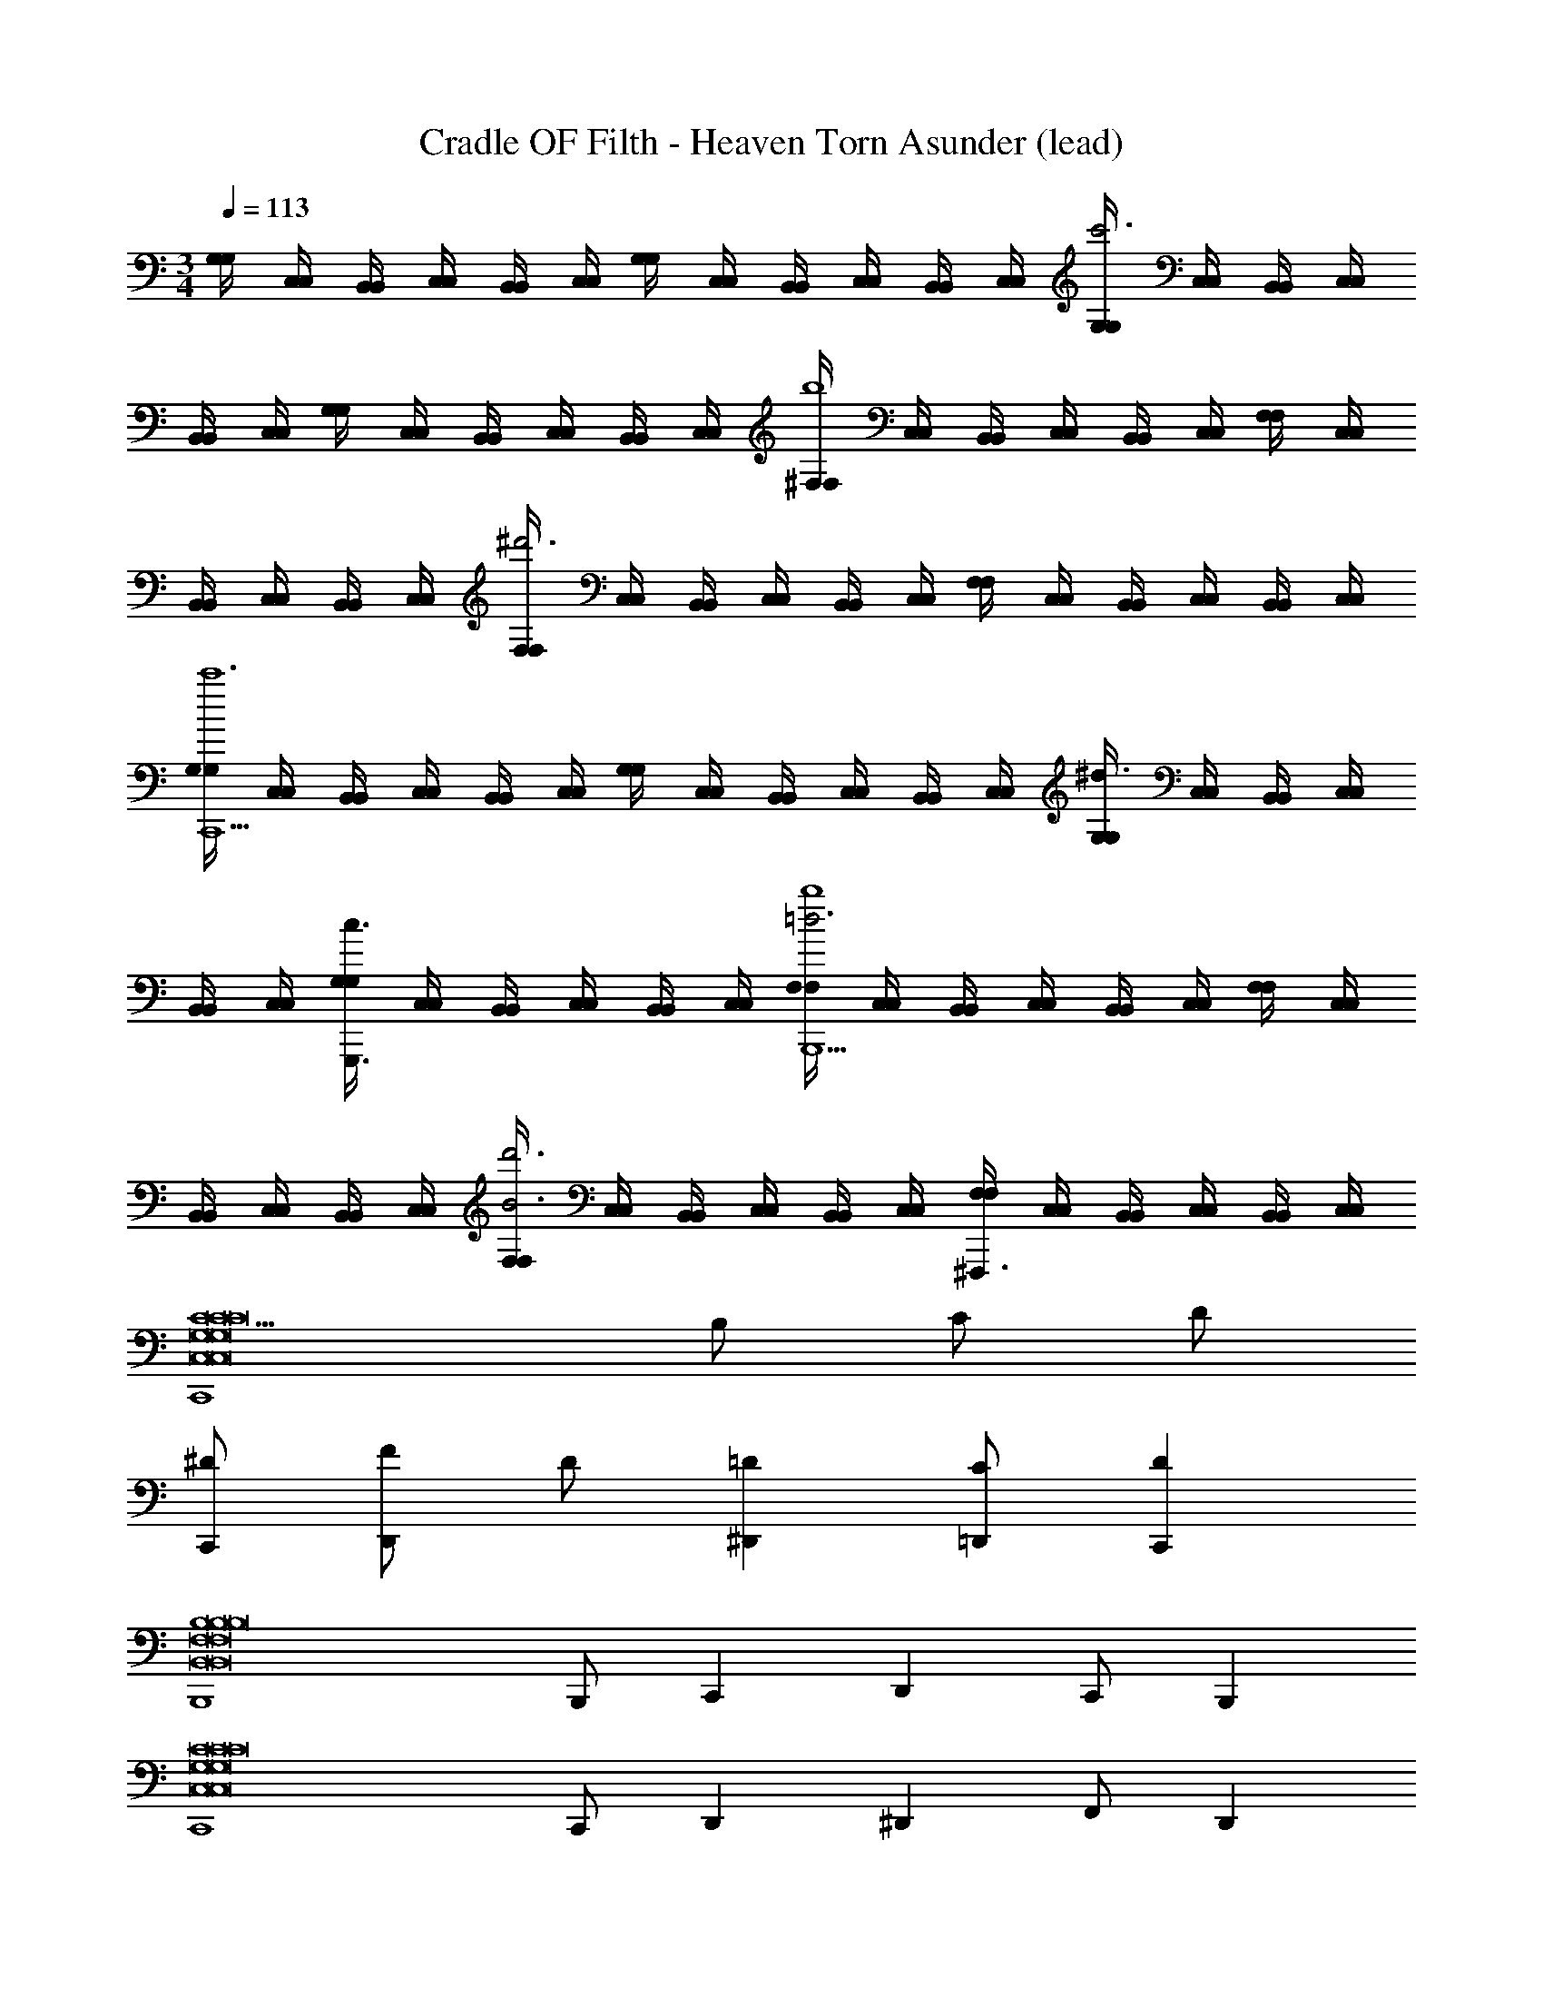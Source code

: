 X: 1
T: Cradle OF Filth - Heaven Torn Asunder (lead)
Z: ABC Generated by Starbound Composer
L: 1/4
M: 3/4
Q: 1/4=113
K: C
[G,/4G,/4] [C,/4C,/4] [B,,/4B,,/4] [C,/4C,/4] [B,,/4B,,/4] [C,/4C,/4] [G,/4G,/4] [C,/4C,/4] [B,,/4B,,/4] [C,/4C,/4] [B,,/4B,,/4] [C,/4C,/4] [G,/4G,/4c'3] [C,/4C,/4] [B,,/4B,,/4] [C,/4C,/4] 
[B,,/4B,,/4] [C,/4C,/4] [G,/4G,/4] [C,/4C,/4] [B,,/4B,,/4] [C,/4C,/4] [B,,/4B,,/4] [C,/4C,/4] [^F,/4F,/4b4] [C,/4C,/4] [B,,/4B,,/4] [C,/4C,/4] [B,,/4B,,/4] [C,/4C,/4] [F,/4F,/4] [C,/4C,/4] 
[B,,/4B,,/4] [C,/4C,/4] [B,,/4B,,/4] [C,/4C,/4] [F,/4F,/4^d'3] [C,/4C,/4] [B,,/4B,,/4] [C,/4C,/4] [B,,/4B,,/4] [C,/4C,/4] [F,/4F,/4] [C,/4C,/4] [B,,/4B,,/4] [C,/4C,/4] [B,,/4B,,/4] [C,/4C,/4] 
[G,/4G,/4C,,9/c'6] [C,/4C,/4] [B,,/4B,,/4] [C,/4C,/4] [B,,/4B,,/4] [C,/4C,/4] [G,/4G,/4] [C,/4C,/4] [B,,/4B,,/4] [C,/4C,/4] [B,,/4B,,/4] [C,/4C,/4] [G,/4G,/4^d3/] [C,/4C,/4] [B,,/4B,,/4] [C,/4C,/4] 
[B,,/4B,,/4] [C,/4C,/4] [G,/4G,/4G,,,3/c3/] [C,/4C,/4] [B,,/4B,,/4] [C,/4C,/4] [B,,/4B,,/4] [C,/4C,/4] [F,/4F,/4=d3b4B,,,9/] [C,/4C,/4] [B,,/4B,,/4] [C,/4C,/4] [B,,/4B,,/4] [C,/4C,/4] [F,/4F,/4] [C,/4C,/4] 
[B,,/4B,,/4] [C,/4C,/4] [B,,/4B,,/4] [C,/4C,/4] [F,/4F,/4B3d'3] [C,/4C,/4] [B,,/4B,,/4] [C,/4C,/4] [B,,/4B,,/4] [C,/4C,/4] [F,/4F,/4^F,,,3/] [C,/4C,/4] [B,,/4B,,/4] [C,/4C,/4] [B,,/4B,,/4] [C,/4C,/4] 
[C5/C,,4C,8G,8C8C,8G,8C8C,8G,8C8] B,/ C/ D/ 
[C,,/^D/] [F/D,,] D/ [^D,,=D] [=D,,/C/] [C,,D] 
[B,,,4B,4B,,8F,8B,8B,,8F,8B,8B,,8F,8B,8] 
B,,,/ C,, D,, C,,/ B,,, 
[C,,4C,8G,8C8C,8G,8C8C,8G,8C8] 
C,,/ D,, ^D,, F,,/ D,, 
[B,,3F,3B,3B,,3F,3B,3=D,,3B,,3F,3B,3] [G,,/3D,/3G,,/3G,,,/3] [G,,/3D,/3G,,/3G,,,/3] [G,,/3D,/3G,,/3G,,,/3] 
[^D,_B,,^D,,D,^D] [G,,/3=D,/3G,,/3G,,,/3] [G,,/3D,/3G,,/3G,,,/3] [G,,/3D,/3G,,/3G,,,/3] [D,A,,=D,,D,=D] [G,,/3D,/3G,,/3G,,,/3] [G,,/3D,/3G,,/3G,,,/3] [G,,/3D,/3G,,/3G,,,/3] 
[C,4G,4C4G,,4C,4C,,4C,4C4] 
[=F,2C2F,,2C,2F,,2F,2F2] [^D,/_B,/^D,,/B,,/D,,/D,/^D/] [F,/C/F,,/C,/F,,/F,/F/] [B,,/D,B,D,,D,,D,D] z/ 
[=D,4A,4=D4=D,,4A,,4D,4D,,4D,4D4] 
[^D,2B,2^D,,2B,,2D,,2D,2^D2] [=D,/A,/=D,,/A,,/D,,/D,/=D/] [^D,/B,/^D,,/B,,/D,,/D,/^D/] [=D,A,=D,,A,,D,,D,=D] 
[C,4G,4C4G,,4C,4C,,4C,4C4] 
[F,2C2F,,2C,2=F,,,2F,2F2] [^D,/B,/^D,,/B,,/^D,,,/D,/^D/] [F,/C/F,,/C,/F,,,/F,/F/] [B,,/D,B,D,,D,,,D,D] z/ 
[=D,3A,3=D,,3A,,3=D,,,3D,3=D4D4] [G,,/3D,/3G,,/3G,,,/3] [G,,/3D,/3G,,/3G,,,/3] [G,,/3D,/3G,,/3G,,,/3] 
[^D,B,,^D,,D,^D] [G,,/3=D,/3G,,/3G,,,/3] [G,,/3D,/3G,,/3G,,,/3] [G,,/3D,/3G,,/3G,,,/3] [D,A,,=D,,D,=D] [G,,/3D,/3G,,/3G,,,/3] [G,,/3D,/3G,,/3G,,,/3] [G,,/3D,/3G,,/3G,,,/3] 
[C,4G,4C4G,,4C,4C,,4C,4C4] 
[F,2C2F,,2C,2F,,2F,2F2] [^D,/B,/^D,,/B,,/D,,/D,/^D/] [F,/C/F,,/C,/F,,/F,/F/] [B,,/D,B,D,,D,,D,D] z/ 
[=D,3A,3=D,,3A,,3D,,3D,3=D4D4] [G,,/3D,/3G,,/3G,,,/3] [G,,/3D,/3G,,/3G,,,/3] [G,,/3D,/3G,,/3G,,,/3] 
[^D,B,,^D,,D,^D] [G,,/3=D,/3G,,/3G,,,/3] [G,,/3D,/3G,,/3G,,,/3] [G,,/3D,/3G,,/3G,,,/3] [D,A,,=D,,D,=D] [G,,/3D,/3G,,/3G,,,/3] [G,,/3D,/3G,,/3G,,,/3] [G,,/3D,/3G,,/3G,,,/3] 
[C,4G,4C4G,,4C,4C,,4C,4C4] 
[F,2F,,2C,2F,,2F,2F2] [^D,/^D,,/B,,/D,,/D,/^D/] [F,/F,,/C,/F,,/F,/F/] [B,,/D,D,,D,,D,D] z/ 
[G,=D,,3A,,3D,,3=D,3=D4] D,2 [G,,/3G,,/3G,,,/3] [G,,/3G,,/3G,,,/3] [G,,/3G,,/3G,,,/3] 
[^D,,^D,^DF,4/3D,,2B,,2] G,,,/3 [D,/3G,,,/3] [=D,/3G,,,/3] [C,=D,,D,=DD,,2A,,2] [G,,,/3=B,,] G,,,/3 G,,,/3 
[G,/3G,/3C,,/3^D4] [C,/3C,/3E,,,/3] [B,,/3B,,/3F,,,/3] [C,/3C,/3E,,,/3] [B,,/3B,,/3F,,,/3] [C,/3C,/3E,,,/3] [G,/3G,/3C,,/3] [C,/3C,/3E,,,/3] [B,,/3B,,/3F,,,/3] [C,/3C,/3E,,,/3] [B,,/3B,,/3F,,,/3] [C,/3C,/3E,,,/3] 
[G,/3G,/3C,,/3F2] [C,/3C,/3E,,,/3] [B,,/3B,,/3F,,,/3] [C,/3C,/3E,,,/3] [B,,/3B,,/3F,,,/3] [C,/3C,/3E,,,/3] [G,/3G,/3C,,/3D2] [C,/3C,/3E,,,/3] [B,,/3B,,/3F,,,/3] [C,/3C,/3E,,,/3] [B,,/3B,,/3F,,,/3] [C,/3C,/3E,,,/3] 
[^F,/3F,/3B,,,/3=D4] [C,/3C,/3E,,,/3] [B,,/3B,,/3F,,,/3] [C,/3C,/3E,,,/3] [B,,/3B,,/3F,,,/3] [C,/3C,/3D,,,/3] [F,/3F,/3B,,,/3] [C,/3C,/3E,,,/3] [B,,/3B,,/3F,,,/3] [C,/3C,/3E,,,/3] [B,,/3B,,/3F,,,/3] [C,/3C,/3D,,,/3] 
[F,/3F,/3B,,,/3=B,4] [C,/3C,/3E,,,/3] [B,,/3B,,/3F,,,/3] [C,/3C,/3E,,,/3] [B,,/3B,,/3F,,,/3] [C,/3C,/3D,,,/3] [F,/3F,/3B,,,/3] [C,/3C,/3E,,,/3] [B,,/3B,,/3F,,,/3] [C,/3C,/3E,,,/3] [B,,/3B,,/3F,,,/3] [C,/3C,/3D,,,/3] 
[G,/3G,/3C,,/3^D4] [C,/3C,/3E,,,/3] [B,,/3B,,/3F,,,/3] [C,/3C,/3E,,,/3] [B,,/3B,,/3F,,,/3] [C,/3C,/3E,,,/3] [G,/3G,/3C,,/3] [C,/3C,/3E,,,/3] [B,,/3B,,/3F,,,/3] [C,/3C,/3E,,,/3] [B,,/3B,,/3F,,,/3] [C,/3C,/3E,,,/3] 
[G,/3G,/3C,,/3F2] [C,/3C,/3E,,,/3] [B,,/3B,,/3F,,,/3] [C,/3C,/3E,,,/3] [B,,/3B,,/3F,,,/3] [C,/3C,/3E,,,/3] [G,/3G,/3C,,/3D2] [C,/3C,/3E,,,/3] [B,,/3B,,/3F,,,/3] [C,/3C,/3E,,,/3] [B,,/3B,,/3F,,,/3] [C,/3C,/3E,,,/3] 
[F,/3F,/3B,,,/3=D4] [C,/3C,/3E,,,/3] [B,,/3B,,/3F,,,/3] [C,/3C,/3E,,,/3] [B,,/3B,,/3F,,,/3] [C,/3C,/3D,,,/3] [F,/3F,/3B,,,/3] [C,/3C,/3E,,,/3] [B,,/3B,,/3F,,,/3] [C,/3C,/3E,,,/3] [B,,/3B,,/3F,,,/3] [C,/3C,/3D,,,/3] 
[F,/3F,/3B,,,/3B,4] [C,/3C,/3E,,,/3] [B,,/3B,,/3F,,,/3] [C,/3C,/3E,,,/3] [B,,/3B,,/3F,,,/3] [C,/3C,/3D,,,/3] [F,/3F,/3B,,,/3] [C,/3C,/3E,,,/3] [B,,/3B,,/3F,,,/3] [C,/3C,/3E,,,/3] [B,,/3B,,/3F,,,/3] [C,/3C,/3D,,,/3] 
[C/3G,/3C,,/3^D4] [=F,/3C,/3E,,,/3] [E,/3B,,/3F,,,/3] [F,/3C,/3E,,,/3] [E,/3B,,/3F,,,/3] [F,/3C,/3E,,,/3] [C/3G,/3C,,/3] [F,/3C,/3E,,,/3] [E,/3B,,/3F,,,/3] [F,/3C,/3E,,,/3] [E,/3B,,/3F,,,/3] [F,/3C,/3E,,,/3] 
[C/3G,/3C,,/3F2] [F,/3C,/3E,,,/3] [E,/3B,,/3F,,,/3] [F,/3C,/3E,,,/3] [E,/3B,,/3F,,,/3] [F,/3C,/3E,,,/3] [C/3G,/3C,,/3D2] [F,/3C,/3E,,,/3] [E,/3B,,/3F,,,/3] [F,/3C,/3E,,,/3] [E,/3B,,/3F,,,/3] [F,/3C,/3E,,,/3] 
[B,/3^F,/3B,,,/3=D4] [=F,/3C,/3E,,,/3] [E,/3B,,/3F,,,/3] [F,/3C,/3E,,,/3] [E,/3B,,/3F,,,/3] [F,/3C,/3D,,,/3] [B,/3^F,/3B,,,/3] [=F,/3C,/3E,,,/3] [E,/3B,,/3F,,,/3] [F,/3C,/3E,,,/3] [E,/3B,,/3F,,,/3] [F,/3C,/3D,,,/3] 
[B,/3^F,/3B,,,/3B,4] [=F,/3C,/3E,,,/3] [E,/3B,,/3F,,,/3] [F,/3C,/3E,,,/3] [E,/3B,,/3F,,,/3] [F,/3C,/3D,,,/3] [B,/3^F,/3B,,,/3] [=F,/3C,/3E,,,/3] [E,/3B,,/3F,,,/3] [F,/3C,/3E,,,/3] [E,/3B,,/3F,,,/3] [F,/3C,/3D,,,/3] 
[C/3G,/3C,,/3^D4] [F,/3C,/3E,,,/3] [E,/3B,,/3F,,,/3] [F,/3C,/3E,,,/3] [E,/3B,,/3F,,,/3] [F,/3C,/3E,,,/3] [C/3G,/3C,,/3] [F,/3C,/3E,,,/3] [E,/3B,,/3F,,,/3] [F,/3C,/3E,,,/3] [E,/3B,,/3F,,,/3] [F,/3C,/3E,,,/3] 
[C/3G,/3C,,/3F2] [F,/3C,/3E,,,/3] [E,/3B,,/3F,,,/3] [F,/3C,/3E,,,/3] [E,/3B,,/3F,,,/3] [F,/3C,/3E,,,/3] [C/3G,/3C,,/3D2] [F,/3C,/3E,,,/3] [E,/3B,,/3F,,,/3] [F,/3C,/3E,,,/3] [E,/3B,,/3F,,,/3] [F,/3C,/3E,,,/3] 
[B,/3^F,/3B,,,/3=D4] [=F,/3C,/3E,,,/3] [E,/3B,,/3F,,,/3] [F,/3C,/3E,,,/3] [E,/3B,,/3F,,,/3] [F,/3C,/3D,,,/3] [B,/3^F,/3B,,,/3] [=F,/3C,/3E,,,/3] [E,/3B,,/3F,,,/3] [F,/3C,/3E,,,/3] [E,/3B,,/3F,,,/3] [F,/3C,/3D,,,/3] 
[B,/3^F,/3B,,,/3B,4] [=F,/3C,/3E,,,/3] [E,/3B,,/3F,,,/3] [F,/3C,/3E,,,/3] [E,/3B,,/3F,,,/3] [F,/3C,/3D,,,/3] [B,/3^F,/3B,,,/3] [=F,/3C,/3E,,,/3] [E,/3B,,/3F,,,/3] [F,/3C,/3E,,,/3] [E,/3B,,/3F,,,/3] [F,/3C,/3D,,,/3] 
[D/8G,,/D,/G,/G,,,/] D/8 G,,/8 G,,/8 G,,/8 G,,/8 D/8 D/8 G,,/8 G,,/8 G,,/8 G,,/8 D/8 D/8 G,,/8 G,,/8 G,,/8 G,,/8 D/8 D/8 G,,/8 G,,/8 G,,/8 G,,/8 D/8 D/8 G,,/8 G,,/8 [C/8F,,/C,/F,/F,,,/] C/8 G,,/8 G,,/8 
[D/8G,,/D,/G,/G,,,/] D/8 G,,/8 G,,/8 G,,/8 G,,/8 D/8 D/8 G,,/8 G,,/8 G,,/8 G,,/8 D/8 D/8 G,,/8 G,,/8 [F/4F,/4F,,/4] [^D/4^D,/4^D,,/4] [=D/4=D,/4=D,,/4] [^D/4^D,/4^D,,/4] [=D/4=D,/4=D,,/4] [^D/4^D,/4^D,,/4] [=D/=D,/=D,,/] 
[D/8D,/8D,,,/4] [D/8D,/8] [G,,/8G,,/8D,,,/4] [G,,/8G,,/8] [G,,/8G,,/8D,,,/4] [G,,/8G,,/8] [D/8D,/8D,,,/4] [D/8D,/8] [G,,/8G,,/8D,,,/4] [G,,/8G,,/8] [G,,/8G,,/8D,,,/4] [G,,/8G,,/8] [D/8D,/8D,,,/4] [D/8D,/8] [G,,/8G,,/8D,,,/4] [G,,/8G,,/8] [G,,/8G,,/8D,,,/4] [G,,/8G,,/8] [D/8D,/8D,,,/4] [D/8D,/8] [G,,/8G,,/8D,,,/4] [G,,/8G,,/8] [G,,/8G,,/8D,,,/4] [G,,/8G,,/8] [D/8D,/8D,,,/4] [D/8D,/8] [G,,/8G,,/8D,,,/4] [G,,/8G,,/8] [C/8C,/8C,,,/4] [C/8C,/8] [G,,/8G,,/8C,,,/4] [G,,/8G,,/8] 
[D/8D,/8D,,,/4] [D/8D,/8] [G,,/8G,,/8D,,,/4] [G,,/8G,,/8] [G,,/8G,,/8D,,,/4] [G,,/8G,,/8] [D/8D,/8D,,,/4] [D/8D,/8] [G,,/8G,,/8D,,,/4] [G,,/8G,,/8] [G,,/8G,,/8D,,,/4] [G,,/8G,,/8] [D/8D,/8D,,,/4] [D/8D,/8] [G,,/8G,,/8D,,,/4] [G,,/8G,,/8] [F/4F,/4F,,,/4] [^D/4^D,/4^D,,,/4] [=D/4=D,/4=D,,,/4] [^D/4^D,/4^D,,,/4] [=D/4=D,/4=D,,,/4] [^D/4^D,/4^D,,,/4] [=D/=D,/=D,,,/] 
[D/8D,/8D,,/8] [D/8D,/8D,,/8] [G,,/8G,,/8G,,,/8] [G,,/8G,,/8G,,,/8] [G,,/8G,,/8G,,,/8] [G,,/8G,,/8G,,,/8] [D/8D,/8D,,/8] [D/8D,/8D,,/8] [G,,/8G,,/8G,,,/8] [G,,/8G,,/8G,,,/8] [G,,/8G,,/8G,,,/8] [G,,/8G,,/8G,,,/8] [D/8D,/8D,,/8] [D/8D,/8D,,/8] [G,,/8G,,/8G,,,/8] [G,,/8G,,/8G,,,/8] [G,,/8G,,/8D,,/8] [G,,/8G,,/8D,,/8] [D/8D,/8G,,,/8] [D/8D,/8G,,,/8] [G,,/8G,,/8G,,,/8] [G,,/8G,,/8G,,,/8] [G,,/8G,,/8D,,/8] [G,,/8G,,/8D,,/8] [D/8D,/8G,,,/8] [D/8D,/8G,,,/8] [G,,/8G,,/8G,,,/8] [G,,/8G,,/8G,,,/8] [C/8C,/8C,,/8] [C/8C,/8C,,/8] [G,,/8G,,/8G,,,/8] [G,,/8G,,/8G,,,/8] 
[D/8D,/8D,,/8] [D/8D,/8D,,/8] [G,,/8G,,/8G,,,/8] [G,,/8G,,/8G,,,/8] [G,,/8G,,/8G,,,/8] [G,,/8G,,/8G,,,/8] [D/8D,/8D,,/8] [D/8D,/8D,,/8] [G,,/8G,,/8G,,,/8] [G,,/8G,,/8G,,,/8] [G,,/8G,,/8G,,,/8] [G,,/8G,,/8G,,,/8] [D/8D,/8D,,/8] [D/8D,/8D,,/8] [G,,/8G,,/8G,,,/8] [G,,/8G,,/8G,,,/8] [F/4F,/4C,,/4] [^D/4^D,/4_B,,,/4] [=D/4=D,/4A,,,/4] [^D/4^D,/4B,,,/4] [=D/4=D,/4A,,,/4] [^D/4^D,/4B,,,/4] [=D/=D,/A,,,/] 
[G,/8G,/8G,,,/4] [G,/8G,/8] [G,,/8G,,/8G,,,/4] [G,,/8G,,/8] [G,,/8G,,/8G,,,/4] [G,,/8G,,/8] [G,,/8G,,/8G,,,/4] [G,,/8G,,/8] [_B,/8B,/8G,,,/4] [B,/8B,/8] [G,,/8G,,/8G,,,/4] [G,,/8G,,/8] [G,,/8G,,/8G,,,/4] [G,,/8G,,/8] [G,,/8G,,/8G,,,/4] [G,,/8G,,/8] [A,/4A,/4G,,,/4] [B,/4B,/4G,,,/4] [A,/4A,/4G,,,/4] [G,/4G,/4G,,,/4] [A,/4A,/4G,,,/4] [B,/4B,/4G,,,/4] [A,/4A,/4G,,,/4] [G,/4G,/4G,,,/4] 
[G,,/8G,,/8G,,,/4] [G,,/8G,,/8] [G,,/8G,,/8G,,,/4] [G,,/8G,,/8] [G,/8G,/8G,,,/4] [G,/8G,/8] [G,,/8G,,/8G,,,/4] [G,,/8G,,/8] [B,/8B,/8G,,,/4] [B,/8B,/8] [G,,/8G,,/8G,,,/4] [G,,/8G,,/8] [G,,/8G,,/8G,,,/4] [G,,/8G,,/8] [G,,/8G,,/8G,,,/4] [G,,/8G,,/8] [C/4C/4C,,/4] [B,/4B,/4B,,,/4] [A,/4A,/4A,,,/4] [B,/4B,/4B,,,/4] [A,/4A,/4A,,,/4] [B,/4B,/4B,,,/4] [A,/A,/A,,,/] 
[G,/8G,/8G,,,/4] [G,/8G,/8] [G,/8G,,/8G,,,/4] [G,,/8G,,/8] [G,,/8G,,/8G,,,/4] [G,,/8G,,/8] [G,,/8G,,/8G,,,/4] [G,,/8G,,/8] [B,/8B,/8G,,,/4] [B,/8B,/8] [B,/8G,,/8G,,,/4] [G,,/8G,,/8] [G,,/8G,,/8G,,,/4] [G,,/8G,,/8] [G,,/8G,,/8G,,,/4] [G,,/8G,,/8] [A,/4A,/4G,,,/4] [B,/4B,/4G,,,/4] [A,/4A,/4G,,,/4] [G,/4G,/4G,,,/4] [A,/4A,/4G,,,/4] [B,/4B,/4G,,,/4] [A,/4A,/4G,,,/4] [G,/4G,/4G,,,/4] 
[G,,/8G,,/8G,,,/4] [G,,/8G,,/8] [G,,/8G,,/8G,,,/4] [G,,/8G,,/8] [G,/8G,/8G,,,/4] [G,/8G,/8] [G,/8G,,/8G,,,/4] [G,/8G,,/8] [B,/8B,/8G,,,/4] [B,/8B,/8] [B,/8G,,/8G,,,/4] [B,/8G,,/8] [G,,/8G,,/8G,,,/4] [G,,/8G,,/8] [G,,/8G,,/8G,,,/4] [G,,/8G,,/8] [C/4C/4C,,/4] [B,/4B,/4B,,,/4] [A,/4A,/4A,,,/4] [B,/4B,/4B,,,/4] [A,/4A,/4A,,,/4] [B,/4B,/4B,,,/4] [A,/A,/A,,,/] 
[G,/8G,/8G,,,/4] [G,/8G,/8] [G,/8G,,/8G,,,/4] [G,,/8G,,/8] [G,,/8G,,/8G,,,/4] [G,,/8G,,/8] [G,,/8G,,/8G,,,/4] [G,,/8G,,/8] [B,/8B,/8G,,,/4] [B,/8B,/8] [B,/8G,,/8G,,,/4] [G,,/8G,,/8] [G,,/8G,,/8G,,,/4] [G,,/8G,,/8] [G,,/8G,,/8G,,,/4] [G,,/8G,,/8] [A,/4A,/4G,,,/4] [B,/4B,/4G,,,/4] [A,/4A,/4G,,,/4] [G,/4G,/4G,,,/4] [A,/4A,/4G,,,/4] [B,/4B,/4G,,,/4] [A,/4A,/4G,,,/4] [G,/4G,/4G,,,/4] 
[G,,/8G,,/8G,,,/4] [G,,/8G,,/8] [G,,/8G,,/8G,,,/4] [G,,/8G,,/8] [G,/8G,/8G,,,/4] [G,/8G,/8] [G,/8G,,/8G,,,/4] [G,/8G,,/8] [B,/8B,/8G,,,/4] [B,/8B,/8] [B,/8G,,/8G,,,/4] [B,/8G,,/8] [G,,/8G,,/8G,,,/4] [G,,/8G,,/8] [G,,/8G,,/8G,,,/4] [G,,/8G,,/8] [C/4F/4C,,/4] [B,/4^D/4B,,,/4] [A,/4=D/4A,,,/4] [B,/4^D/4B,,,/4] [A,/4=D/4A,,,/4] [B,/4^D/4B,,,/4] [A,/=D/A,,,/] 
[G,/8G,/8G,,,/4] [G,/8G,/8] [G,/8G,,/8G,,,/4] [G,,/8G,,/8] [G,,/8G,,/8G,,,/4] [G,,/8G,,/8] [G,,/8G,,/8G,,,/4] [G,,/8G,,/8] [B,/8B,/8G,,,/4] [B,/8B,/8] [B,/8G,,/8G,,,/4] [G,,/8G,,/8] [G,,/8G,,/8G,,,/4] [G,,/8G,,/8] [G,,/8G,,/8G,,,/4] [G,,/8G,,/8] [A,/4A,/4G,,,/4] [B,/4B,/4G,,,/4] [A,/4A,/4G,,,/4] [G,/4G,/4G,,,/4] [A,/4A,/4G,,,/4] [B,/4B,/4G,,,/4] [A,/4A,/4G,,,/4] [G,/4G,/4G,,,/4] 
[G,,/8G,,/8G,,,/4] [G,,/8G,,/8] [G,,/8G,,/8G,,,/4] [G,,/8G,,/8] [G,/8G,/8G,,,/4] [G,/8G,/8] [G,/8G,,/8G,,,/4] [G,/8G,,/8] [B,/8B,/8G,,,/4] [B,/8B,/8] [B,/8G,,/8G,,,/4] [B,/8G,,/8] [G,,/8G,,/8G,,,/4] [G,,/8G,,/8] [G,,/8G,,/8G,,,/4] [G,,/8G,,/8] [C/4F/4C,,/4] [B,/4^D/4B,,,/4] [A,/4=D/4A,,,/4] [B,/4^D/4B,,,/4] [A,/4=D/4A,,,/4] [B,/4^D/4B,,,/4] [A,/=D/A,,,/] 
[D,,/6D,/3A,/3D,/3A,/3] D,,/6 D,,/6 D,,/6 D,,/6 D,,/6 D,,/6 D,,/6 D,,/6 D,,/6 C,,/6 C,,/6 D,,/6 D,,/6 D,,/6 D,,/6 D,,/6 D,,/6 D,,/6 D,,/6 D,,/6 D,,/6 C,,/6 C,,/6 
D,,/6 D,,/6 D,,/6 D,,/6 ^D,,/6 D,,/6 =D,,/6 D,,/6 D,,/6 D,,/6 C,,/6 C,,/6 D,,/6 D,,/6 ^D,,/6 D,,/6 =D,,/6 D,,/6 C,,/6 C,,/6 D,,/6 D,,/6 C,,/6 C,,/6 
[B,,/6^F,/6B,,/6F,/6=B,,,/6] [B,,/6F,/6B,,/6F,/6B,,,/6] [B,,/6F,/6B,,/6F,/6B,,,/6] [B,,/6F,/6B,,/6F,/6B,,,/6] [B,,/6F,/6B,,/6F,/6B,,,/6] [B,,/6F,/6B,,/6F,/6B,,,/6] [B,,/6F,/6B,,/6F,/6B,,,/6] [B,,/6F,/6B,,/6F,/6B,,,/6] [B,,/6F,/6B,,/6F,/6B,,,/6] [B,,/6F,/6B,,/6F,/6B,,,/6] [A,,/6E,/6A,,/6E,/6A,,,/6] [A,,/6E,/6A,,/6E,/6A,,,/6] [B,,/6F,/6B,,/6F,/6B,,,/6] [B,,/6F,/6B,,/6F,/6B,,,/6] [B,,/6F,/6B,,/6F,/6B,,,/6] [B,,/6F,/6B,,/6F,/6B,,,/6] [B,,/6F,/6B,,/6F,/6B,,,/6] [B,,/6F,/6B,,/6F,/6B,,,/6] [B,,/6F,/6B,,/6F,/6B,,,/6] [B,,/6F,/6B,,/6F,/6B,,,/6] [B,,/6F,/6B,,/6F,/6B,,,/6] [B,,/6F,/6B,,/6F,/6B,,,/6] [A,,/6E,/6A,,/6E,/6A,,,/6] [A,,/6E,/6A,,/6E,/6A,,,/6] 
[B,,/6F,/6B,,/6F,/6B,,,/6] [B,,/6F,/6B,,/6F,/6B,,,/6] [B,,/6F,/6B,,/6F,/6B,,,/6] [B,,/6F,/6B,,/6F,/6B,,,/6] [C,/6G,/6C,/6G,/6C,,/6] [C,/6G,/6C,/6G,/6C,,/6] [B,,/6F,/6B,,/6F,/6B,,,/6] [B,,/6F,/6B,,/6F,/6B,,,/6] [B,,/6F,/6B,,/6F,/6B,,,/6] [B,,/6F,/6B,,/6F,/6B,,,/6] [A,,/6E,/6A,,/6E,/6A,,,/6] [A,,/6E,/6A,,/6E,/6A,,,/6] [B,,/6F,/6B,,/6F,/6B,,,/6] [B,,/6F,/6B,,/6F,/6B,,,/6] [C,/6G,/6C,/6G,/6C,,/6] [C,/6G,/6C,/6G,/6C,,/6] [B,,/6F,/6B,,/6F,/6B,,,/6] [B,,/6F,/6B,,/6F,/6B,,,/6] [A,,/6E,/6A,,/6E,/6A,,,/6] [A,,/6E,/6A,,/6E,/6A,,,/6] [B,,/6F,/6B,,/6F,/6B,,,/6] [B,,/6F,/6B,,/6F,/6B,,,/6] [C,/6G,/6C,/6G,/6C,,/6] [C,/6G,/6C,/6G,/6C,,/6] 
[A,/6D,/6D,,/6] [A,/6D,/6D,,/6] [A,/6D,/6D,,/6] [A,/6D,/6D,,/6] [A,/6D,/6D,,/6] [A,/6D,/6D,,/6] [A,/6D,/6D,,/6] [A,/6D,/6D,,/6] [A,/6D,/6D,,/6] [A,/6D,/6D,,/6] [G,/6C,/6C,,/6] [G,/6C,/6C,,/6] [A,/6D,/6D,,/6] [A,/6D,/6D,,/6] [A,/6D,/6D,,/6] [A,/6D,/6D,,/6] [A,/6D,/6D,,/6] [A,/6D,/6D,,/6] [A,/6D,/6D,,/6] [A,/6D,/6D,,/6] [A,/6D,/6D,,/6] [A,/6D,/6D,,/6] [G,/6C,/6C,,/6] [G,/6C,/6C,,/6] 
[A,/6D,/6D,,/6] [A,/6D,/6D,,/6] [A,/6D,/6D,,/6] [A,/6D,/6D,,/6] [B,/6^D,/6^D,,/6] [B,/6D,/6D,,/6] [A,/6=D,/6=D,,/6] [A,/6D,/6D,,/6] [A,/6D,/6D,,/6] [A,/6D,/6D,,/6] [G,/6C,/6C,,/6] [G,/6C,/6C,,/6] [A,/6D,/6D,,/6] [A,/6D,/6D,,/6] [B,/6^D,/6^D,,/6] [B,/6D,/6D,,/6] [A,/6=D,/6=D,,/6] [A,/6D,/6D,,/6] [G,/6C,/6C,,/6] [G,/6C,/6C,,/6] [A,/6D,/6D,,/6] [A,/6D,/6D,,/6] [G,/6C,/6C,,/6] [G,/6C,/6C,,/6] 
[F,/6B,,/6B,,,/6] [F,/6B,,/6B,,,/6] [F,/6B,,/6B,,,/6] [F,/6B,,/6B,,,/6] [F,/6B,,/6B,,,/6] [F,/6B,,/6B,,,/6] [F,/6B,,/6B,,,/6] [F,/6B,,/6B,,,/6] [F,/6B,,/6B,,,/6] [F,/6B,,/6B,,,/6] [E,/6A,,/6A,,,/6] [E,/6A,,/6A,,,/6] [F,/6B,,/6B,,,/6] [F,/6B,,/6B,,,/6] [F,/6B,,/6B,,,/6] [F,/6B,,/6B,,,/6] [F,/6B,,/6B,,,/6] [F,/6B,,/6B,,,/6] [F,/6B,,/6B,,,/6] [F,/6B,,/6B,,,/6] [F,/6B,,/6B,,,/6] [F,/6B,,/6B,,,/6] [E,/6A,,/6A,,,/6] [E,/6A,,/6A,,,/6] 
[F,/6B,,/6B,,,/6] [F,/6B,,/6B,,,/6] [F,/6B,,/6B,,,/6] [F,/6B,,/6B,,,/6] [G,/6C,/6C,,/6] [G,/6C,/6C,,/6] [F,/6B,,/6B,,,/6] [F,/6B,,/6B,,,/6] [F,/6B,,/6B,,,/6] [F,/6B,,/6B,,,/6] [E,/6A,,/6A,,,/6] [E,/6A,,/6A,,,/6] [F,/6B,,/6B,,,/6] [F,/6B,,/6B,,,/6] [G,/6C,/6C,,/6] [G,/6C,/6C,,/6] [F,/6B,,/6B,,,/6] [F,/6B,,/6B,,,/6] [E,/6A,,/6A,,,/6] [E,/6A,,/6A,,,/6] [F,/6B,,/6B,,,/6] [F,/6B,,/6B,,,/6] [G,/6C,/6C,,/6] [G,/6C,/6C,,/6] 
[A,/6D,/6D,,/6] [A,/6D,/6D,,/6] [A,/6D,/6D,,/6] [A,/6D,/6D,,/6] [A,/6D,/6D,,/6] [A,/6D,/6D,,/6] [A,/6D,/6D,,/6] [A,/6D,/6D,,/6] [A,/6D,/6D,,/6] [A,/6D,/6D,,/6] [G,/6C,/6C,,/6] [G,/6C,/6C,,/6] [A,/6D,/6D,,/6] [A,/6D,/6D,,/6] [A,/6D,/6D,,/6] [A,/6D,/6D,,/6] [A,/6D,/6D,,/6] [A,/6D,/6D,,/6] [A,/6D,/6D,,/6] [A,/6D,/6D,,/6] [A,/6D,/6D,,/6] [A,/6D,/6D,,/6] [G,/6C,/6C,,/6] [G,/6C,/6C,,/6] 
[A,/6D,/6D,,/6] [A,/6D,/6D,,/6] [A,/6D,/6D,,/6] [A,/6D,/6D,,/6] [B,/6^D,/6^D,,/6] [B,/6D,/6D,,/6] [A,/6=D,/6=D,,/6] [A,/6D,/6D,,/6] [A,/6D,/6D,,/6] [A,/6D,/6D,,/6] [G,/6C,/6C,,/6] [G,/6C,/6C,,/6] [A,/6D,/6D,,/6] [A,/6D,/6D,,/6] [B,/6^D,/6^D,,/6] [B,/6D,/6D,,/6] [A,/6=D,/6=D,,/6] [A,/6D,/6D,,/6] [G,/6C,/6C,,/6] [G,/6C,/6C,,/6] [A,/6D,/6D,,/6] [A,/6D,/6D,,/6] [B,/6^D,/6^D,,/6] [B,/6D,/6D,,/6] 
[B,/6D,/6D,,/6] [B,/6D,/6D,,/6] [B,/6D,/6D,,/6] [B,/6D,/6D,,/6] [B,/6D,/6D,,/6] [B,/6D,/6D,,/6] [B,/6D,/6D,,/6] [B,/6D,/6D,,/6] [B,/6D,/6D,,/6] [B,/6D,/6D,,/6] [B,/6D,/6D,,/6] [B,/6D,/6D,,/6] [G,/6C,/6C,,/6] [G,/6C,/6C,,/6] [A,/6=D,/6=D,,/6] [A,/6D,/6D,,/6] [B,/6^D,/6^D,,/6] [B,/6D,/6D,,/6] [C/6=F,/6F,,/6] [C/6F,/6F,,/6] [B,/6D,/6D,,/6] [B,/6D,/6D,,/6] [A,/6=D,/6=D,,/6] [A,/6D,/6D,,/6] 
[A,/6F,/6F,,/6] [A,/6F,/6F,,/6] [A,/6F,/6F,,/6] [A,/6F,/6F,,/6] [A,/6F,/6F,,/6] [A,/6F,/6F,,/6] [A,/6F,/6F,,/6] [A,/6F,/6F,,/6] [A,/6F,/6F,,/6] [A,/6F,/6F,,/6] [A,/6F,/6F,,/6] [A,/6F,/6F,,/6] [B,/6G,/6G,,/6] [B,/6G,/6G,,/6] [A,/6F,/6F,,/6] [A,/6F,/6F,,/6] [G,/6^D,/6^D,,/6] [G,/6D,/6D,,/6] [A,/6F,/6F,,/6] [A,/6F,/6F,,/6] [G,/6D,/6D,,/6] [G,/6D,/6D,,/6] [F,/6C,/6C,,/6] [F,/6C,/6C,,/6] 
[A,/6=D,/6=D,,/6] [A,/6D,/6D,,/6] [A,/6D,/6D,,/6] [A,/6D,/6D,,/6] [A,/6D,/6D,,/6] [A,/6D,/6D,,/6] [A,/6D,/6D,,/6] [A,/6D,/6D,,/6] [A,/6D,/6D,,/6] [A,/6D,/6D,,/6] [G,/6C,/6C,,/6] [G,/6C,/6C,,/6] [A,/6D,/6D,,/6] [A,/6D,/6D,,/6] [A,/6D,/6D,,/6] [A,/6D,/6D,,/6] [A,/6D,/6D,,/6] [A,/6D,/6D,,/6] [A,/6D,/6D,,/6] [A,/6D,/6D,,/6] [A,/6D,/6D,,/6] [A,/6D,/6D,,/6] [G,/6C,/6C,,/6] [G,/6C,/6C,,/6] 
[A,/6D,/6D,,/6] [A,/6D,/6D,,/6] [A,/6D,/6D,,/6] [A,/6D,/6D,,/6] [B,/6^D,/6^D,,/6] [B,/6D,/6D,,/6] [A,/6=D,/6=D,,/6] [A,/6D,/6D,,/6] [A,/6D,/6D,,/6] [A,/6D,/6D,,/6] [G,/6C,/6C,,/6] [G,/6C,/6C,,/6] [A,/6D,/6D,,/6] [A,/6D,/6D,,/6] [B,/6^D,/6^D,,/6] [B,/6D,/6D,,/6] [A,/6=D,/6=D,,/6] [A,/6D,/6D,,/6] [G,/6C,/6C,,/6] [G,/6C,/6C,,/6] [A,/6D,/6D,,/6] [A,/6D,/6D,,/6] [G,/6C,/6C,,/6] [G,/6C,/6C,,/6] 
[^F,/6B,,/6B,,,/6] [F,/6B,,/6B,,,/6] [F,/6B,,/6B,,,/6] [F,/6B,,/6B,,,/6] [F,/6B,,/6B,,,/6] [F,/6B,,/6B,,,/6] [F,/6B,,/6B,,,/6] [F,/6B,,/6B,,,/6] [F,/6B,,/6B,,,/6] [F,/6B,,/6B,,,/6] [E,/6A,,/6A,,,/6] [E,/6A,,/6A,,,/6] [F,/6B,,/6B,,,/6] [F,/6B,,/6B,,,/6] [F,/6B,,/6B,,,/6] [F,/6B,,/6B,,,/6] [F,/6B,,/6B,,,/6] [F,/6B,,/6B,,,/6] [F,/6B,,/6B,,,/6] [F,/6B,,/6B,,,/6] [F,/6B,,/6B,,,/6] [F,/6B,,/6B,,,/6] [E,/6A,,/6A,,,/6] [E,/6A,,/6A,,,/6] 
[F,/6B,,/6B,,,/6] [F,/6B,,/6B,,,/6] [F,/6B,,/6B,,,/6] [F,/6B,,/6B,,,/6] [G,/6C,/6C,,/6] [G,/6C,/6C,,/6] [F,/6B,,/6B,,,/6] [F,/6B,,/6B,,,/6] [F,/6B,,/6B,,,/6] [F,/6B,,/6B,,,/6] [E,/6A,,/6A,,,/6] [E,/6A,,/6A,,,/6] [F,/6B,,/6B,,,/6] [F,/6B,,/6B,,,/6] [G,/6C,/6C,,/6] [G,/6C,/6C,,/6] [F,/6B,,/6B,,,/6] [F,/6B,,/6B,,,/6] [E,/6A,,/6A,,,/6] [E,/6A,,/6A,,,/6] [F,/6B,,/6B,,,/6] [F,/6B,,/6B,,,/6] [G,/6C,/6C,,/6] [G,/6C,/6C,,/6] 
[A,/6D,/6D,,/6] [A,/6D,/6D,,/6] [A,/6D,/6D,,/6] [A,/6D,/6D,,/6] [A,/6D,/6D,,/6] [A,/6D,/6D,,/6] [A,/6D,/6D,,/6] [A,/6D,/6D,,/6] [A,/6D,/6D,,/6] [A,/6D,/6D,,/6] [G,/6C,/6C,,/6] [G,/6C,/6C,,/6] [A,/6D,/6D,,/6] [A,/6D,/6D,,/6] [A,/6D,/6D,,/6] [A,/6D,/6D,,/6] [A,/6D,/6D,,/6] [A,/6D,/6D,,/6] [A,/6D,/6D,,/6] [A,/6D,/6D,,/6] [A,/6D,/6D,,/6] [A,/6D,/6D,,/6] [G,/6C,/6C,,/6] [G,/6C,/6C,,/6] 
[A,/6D,/6D,,/6] [A,/6D,/6D,,/6] [A,/6D,/6D,,/6] [A,/6D,/6D,,/6] [B,/6^D,/6^D,,/6] [B,/6D,/6D,,/6] [A,/6=D,/6=D,,/6] [A,/6D,/6D,,/6] [A,/6D,/6D,,/6] [A,/6D,/6D,,/6] [G,/6C,/6C,,/6] [G,/6C,/6C,,/6] [A,/6D,/6D,,/6] [A,/6D,/6D,,/6] [B,/6^D,/6^D,,/6] [B,/6D,/6D,,/6] [A,/6=D,/6=D,,/6] [A,/6D,/6D,,/6] [G,/6C,/6C,,/6] [G,/6C,/6C,,/6] [A,/6D,/6D,,/6] [A,/6D,/6D,,/6] [G,/6C,/6C,,/6] [G,/6C,/6C,,/6] 
[F,/6B,,/6B,,,/6] [F,/6B,,/6B,,,/6] [F,/6B,,/6B,,,/6] [F,/6B,,/6B,,,/6] [F,/6B,,/6B,,,/6] [F,/6B,,/6B,,,/6] [F,/6B,,/6B,,,/6] [F,/6B,,/6B,,,/6] [F,/6B,,/6B,,,/6] [F,/6B,,/6B,,,/6] [E,/6A,,/6A,,,/6] [E,/6A,,/6A,,,/6] [F,/6B,,/6B,,,/6] [F,/6B,,/6B,,,/6] [F,/6B,,/6B,,,/6] [F,/6B,,/6B,,,/6] [F,/6B,,/6B,,,/6] [F,/6B,,/6B,,,/6] [F,/6B,,/6B,,,/6] [F,/6B,,/6B,,,/6] [F,/6B,,/6B,,,/6] [F,/6B,,/6B,,,/6] [E,/6A,,/6A,,,/6] [E,/6A,,/6A,,,/6] 
[F,/6B,,/6B,,,/6] [F,/6B,,/6B,,,/6] [F,/6B,,/6B,,,/6] [F,/6B,,/6B,,,/6] [G,/6C,/6C,,/6] [G,/6C,/6C,,/6] [F,/6B,,/6B,,,/6] [F,/6B,,/6B,,,/6] [F,/6B,,/6B,,,/6] [F,/6B,,/6B,,,/6] [E,/6A,,/6A,,,/6] [E,/6A,,/6A,,,/6] [F,/6B,,/6B,,,/6] [F,/6B,,/6B,,,/6] [G,/6C,/6C,,/6] [G,/6C,/6C,,/6] [F,/6B,,/6B,,,/6] [F,/6B,,/6B,,,/6] [E,/6A,,/6A,,,/6] [E,/6A,,/6A,,,/6] [F,/6B,,/6B,,,/6] [F,/6B,,/6B,,,/6] [G,/6C,/6C,,/6] [G,/6C,/6C,,/6] 
[D,,/6D,/A,/D/A,,/D,/D,2D2] D,,/6 D,,/6 D,,/6 D,,/6 D,,/6 D,,/6 D,,/6 D,,/6 D,,/6 D,,/6 D,,/6 [E,,/6C,2E,2C2] E,,/6 E,,/6 E,,/6 E,,/6 E,,/6 E,,/6 E,,/6 E,,/6 E,,/6 E,,/6 E,,/6 
[F,,/6_B,,2=F,2B,2] F,,/6 F,,/6 F,,/6 F,,/6 F,,/6 F,,/6 F,,/6 F,,/6 F,,/6 F,,/6 F,,/6 [G,,/6G,3/4D3/4G,,3/4D,3/4G,3/4G3/4] G,,/6 G,,/6 G,,/6 [z/12F,,/6] [z/12F,3/4C3/4F,,3/4C,3/4F,3/4F3/4] F,,/6 F,,/6 F,,/6 ^D,,/6 [D,,/6^D,/B,/D,,/B,,/D,/^D/] D,,/6 D,,/6 
[=D,,/6=D,/A,/=D/A,,/D,/D,2D2] D,,/6 D,,/6 D,,/6 D,,/6 D,,/6 D,,/6 D,,/6 D,,/6 D,,/6 D,,/6 D,,/6 [C,,/6C,/G,/C/G,,/C,/C,2C2E2] C,,/6 C,,/6 C,,/6 C,,/6 C,,/6 C,,/6 C,,/6 C,,/6 C,,/6 C,,/6 C,,/6 
[_B,,,/6B,,4F,4B,4F,,4B,,4B,,4B,4F4] B,,,/6 B,,,/6 B,,,/6 B,,,/6 B,,,/6 B,,,/6 B,,,/6 B,,,/6 B,,,/6 B,,,/6 B,,,/6 B,,,/6 B,,,/6 B,,,/6 B,,,/6 B,,,/6 B,,,/6 B,,,/6 B,,,/6 B,,,/6 B,,,/6 B,,,/6 B,,,/6 
[F,/8F,/8D,,/6D,2D2] [z/24F,/8F,/8] [z/12D,,/6] [z/12D,/8D,/8] [z/24D,,/6] [D,/8D,/8] [D,/8D,/8D,,/6] [z/24D,/8D,/8] [z/12D,,/6] [z/12F,/8F,/8] [z/24D,,/6] [F,/8F,/8] [D,/8D,/8D,,/6] [z/24D,/8D,/8] [z/12D,,/6] [z/12D,/8D,/8] [z/24D,,/6] [D,/8D,/8] [F,/8F,/8D,,/6] [z/24F,/8F,/8] [z/12D,,/6] [z/12D,/8D,/8] [z/24D,,/6] [D,/8D,/8] [G,/8G,/8E,,/6C,2C2E2] [z/24G,/8G,/8] [z/12E,,/6] [z/12E,/8E,/8] [z/24E,,/6] [E,/8E,/8] [E,/8E,/8E,,/6] [z/24E,/8E,/8] [z/12E,,/6] [z/12G,/8G,/8] [z/24E,,/6] [G,/8G,/8] [E,/8E,/8E,,/6] [z/24E,/8E,/8] [z/12E,,/6] [z/12E,/8E,/8] [z/24E,,/6] [E,/8E,/8] [G,/8G,/8E,,/6] [z/24G,/8G,/8] [z/12E,,/6] [z/12E,/8E,/8] [z/24E,,/6] [E,/8E,/8] 
[A,/8A,/8F,,/6B,,2B,2F2] [z/24A,/8A,/8] [z/12F,,/6] [z/12F,/8F,/8] [z/24F,,/6] [F,/8F,/8] [F,/8F,/8F,,/6] [z/24F,/8F,/8] [z/12F,,/6] [z/12A,/8A,/8] [z/24F,,/6] [A,/8A,/8] [F,/8F,/8F,,/6] [z/24F,/8F,/8] [z/12F,,/6] [z/12F,/8F,/8] [z/24F,,/6] [F,/8F,/8] [A,/8A,/8F,,/6] [z/24A,/8A,/8] [z/12F,,/6] [z/12F,/8F,/8] [z/24F,,/6] [F,/8F,/8] [B,/8B,/8G,,/6B,3/4_B3/4] [z/24B,/8B,/8] [z/12G,,/6] [z/12B,/8B,/8] [z/24G,,/6] [B,/8B,/8] [B,/8B,/8G,,/6] [z/24B,/8B,/8] [z/12F,,/6] [z/12A,/8A,/8A,3/4A3/4] [z/24F,,/6] [A,/8A,/8] [A,/8A,/8F,,/6] [z/24A,/8A,/8] [z/12F,,/6] [z/12A,/8A,/8] [z/24^D,,/6] [A,/8A,/8] [G,/8G,/8D,,/6G,/G/] [z/24G,/8G,/8] [z/12D,,/6] [z/12G,/8G,/8] [z/24D,,/6] [G,/8G,/8] 
[F,/8F,/8=D,,/6D,2D2] [z/24F,/8F,/8] [z/12D,,/6] [z/12D,/8D,/8] [z/24D,,/6] [D,/8D,/8] [D,/8D,/8D,,/6] [z/24D,/8D,/8] [z/12D,,/6] [z/12F,/8F,/8] [z/24D,,/6] [F,/8F,/8] [D,/8D,/8D,,/6] [z/24D,/8D,/8] [z/12D,,/6] [z/12D,/8D,/8] [z/24D,,/6] [D,/8D,/8] [F,/8F,/8D,,/6] [z/24F,/8F,/8] [z/12D,,/6] [z/12D,/8D,/8] [z/24D,,/6] [D,/8D,/8] [E,/8E,/8C,,/6C,2C2E2] [z/24E,/8E,/8] [z/12C,,/6] [z/12C,/8C,/8] [z/24C,,/6] [C,/8C,/8] [C,/8C,/8C,,/6] [z/24C,/8C,/8] [z/12C,,/6] [z/12E,/8E,/8] [z/24C,,/6] [E,/8E,/8] [C,/8C,/8C,,/6] [z/24C,/8C,/8] [z/12C,,/6] [z/12C,/8C,/8] [z/24C,,/6] [C,/8C,/8] [E,/8E,/8C,,/6] [z/24E,/8E,/8] [z/12C,,/6] [z/12C,/8C,/8] [z/24C,,/6] [C,/8C,/8] 
[D,/8D,/8B,,,/6B,,2B,2F2] [z/24D,/8D,/8] [z/12B,,,/6] [z/12B,,/8B,,/8] [z/24B,,,/6] [B,,/8B,,/8] [B,,/8B,,/8B,,,/6] [z/24B,,/8B,,/8] [z/12B,,,/6] [z/12D,/8D,/8] [z/24B,,,/6] [D,/8D,/8] [B,,/8B,,/8B,,,/6] [z/24B,,/8B,,/8] [z/12B,,,/6] [z/12B,,/8B,,/8] [z/24B,,,/6] [B,,/8B,,/8] [D,/8D,/8B,,,/6] [z/24D,/8D,/8] [z/12B,,,/6] [z/12B,,/8B,,/8] [z/24B,,,/6] [B,,/8B,,/8] [E,/8E,/8C,,/6C,2C2E2] [z/24E,/8E,/8] [z/12C,,/6] [z/12C,/8C,/8] [z/24C,,/6] [C,/8C,/8] [C,/8C,/8C,,/6] [z/24C,/8C,/8] [z/12C,,/6] [z/12E,/8E,/8] [z/24C,,/6] [E,/8E,/8] [C,/8C,/8C,,/6] [z/24C,/8C,/8] [z/12C,,/6] [z/12C,/8C,/8] [z/24C,,/6] [C,/8C,/8] [E,/8E,/8C,,/6] [z/24E,/8E,/8] [z/12C,,/6] [z/12C,/8C,/8] [z/24C,,/6] [C,/8C,/8] 
[A,/8F,/8D,,/6D,2D2] [z/24A,/8F,/8] [z/12D,,/6] [z/12F,/8D,/8] [z/24D,,/6] [F,/8D,/8] [F,/8D,/8D,,/6] [z/24F,/8D,/8] [z/12D,,/6] [z/12A,/8F,/8] [z/24D,,/6] [A,/8F,/8] [F,/8D,/8D,,/6] [z/24F,/8D,/8] [z/12D,,/6] [z/12F,/8D,/8] [z/24D,,/6] [F,/8D,/8] [A,/8F,/8D,,/6] [z/24A,/8F,/8] [z/12D,,/6] [z/12F,/8D,/8] [z/24D,,/6] [F,/8D,/8] [B,/8G,/8E,,/6C,2C2E2] [z/24B,/8G,/8] [z/12E,,/6] [z/12G,/8E,/8] [z/24E,,/6] [G,/8E,/8] [G,/8E,/8E,,/6] [z/24G,/8E,/8] [z/12E,,/6] [z/12B,/8G,/8] [z/24E,,/6] [B,/8G,/8] [G,/8E,/8E,,/6] [z/24G,/8E,/8] [z/12E,,/6] [z/12G,/8E,/8] [z/24E,,/6] [G,/8E,/8] [B,/8G,/8E,,/6] [z/24B,/8G,/8] [z/12E,,/6] [z/12G,/8E,/8] [z/24E,,/6] [G,/8E,/8] 
[C/8A,/8F,,/6B,,2B,2F2] [z/24C/8A,/8] [z/12F,,/6] [z/12A,/8F,/8] [z/24F,,/6] [A,/8F,/8] [A,/8F,/8F,,/6] [z/24A,/8F,/8] [z/12F,,/6] [z/12C/8A,/8] [z/24F,,/6] [C/8A,/8] [A,/8F,/8F,,/6] [z/24A,/8F,/8] [z/12F,,/6] [z/12A,/8F,/8] [z/24F,,/6] [A,/8F,/8] [C/8A,/8F,,/6] [z/24C/8A,/8] [z/12F,,/6] [z/12A,/8F,/8] [z/24F,,/6] [A,/8F,/8] [D/8B,/8G,,/6B,3/4B3/4] [z/24D/8B,/8] [z/12G,,/6] [z/12D/8B,/8] [z/24G,,/6] [D/8B,/8] [D/8B,/8G,,/6] [z/24D/8B,/8] [z/12F,,/6] [z/12C/8A,/8A,3/4A3/4] [z/24F,,/6] [C/8A,/8] [C/8A,/8F,,/6] [z/24C/8A,/8] [z/12F,,/6] [z/12C/8A,/8] [z/24^D,,/6] [C/8A,/8] [B,/8G,/8D,,/6G,/G/] [z/24B,/8G,/8] [z/12D,,/6] [z/12B,/8G,/8] [z/24D,,/6] [B,/8G,/8] 
[A,/8F,/8=D,,/6D,2D2] [z/24A,/8F,/8] [z/12D,,/6] [z/12F,/8D,/8] [z/24D,,/6] [F,/8D,/8] [F,/8D,/8D,,/6] [z/24F,/8D,/8] [z/12D,,/6] [z/12A,/8F,/8] [z/24D,,/6] [A,/8F,/8] [F,/8D,/8D,,/6] [z/24F,/8D,/8] [z/12D,,/6] [z/12F,/8D,/8] [z/24D,,/6] [F,/8D,/8] [A,/8F,/8D,,/6] [z/24A,/8F,/8] [z/12D,,/6] [z/12F,/8D,/8] [z/24D,,/6] [F,/8D,/8] [G,/8E,/8C,,/6C,2C2E2] [z/24G,/8E,/8] [z/12C,,/6] [z/12E,/8C,/8] [z/24C,,/6] [E,/8C,/8] [E,/8C,/8C,,/6] [z/24E,/8C,/8] [z/12C,,/6] [z/12G,/8E,/8] [z/24C,,/6] [G,/8E,/8] [E,/8C,/8C,,/6] [z/24E,/8C,/8] [z/12C,,/6] [z/12E,/8C,/8] [z/24C,,/6] [E,/8C,/8] [G,/8E,/8C,,/6] [z/24G,/8E,/8] [z/12C,,/6] [z/12E,/8C,/8] [z/24C,,/6] [E,/8C,/8] 
[F,/8D,/8B,,,/6B,,2B,2F2] [z/24F,/8D,/8] [z/12B,,,/6] [z/12D,/8B,,/8] [z/24B,,,/6] [D,/8B,,/8] [D,/8B,,/8B,,,/6] [z/24D,/8B,,/8] [z/12B,,,/6] [z/12F,/8D,/8] [z/24B,,,/6] [F,/8D,/8] [D,/8B,,/8B,,,/6] [z/24D,/8B,,/8] [z/12B,,,/6] [z/12D,/8B,,/8] [z/24B,,,/6] [D,/8B,,/8] [F,/8D,/8B,,,/6] [z/24F,/8D,/8] [z/12B,,,/6] [z/12D,/8B,,/8] [z/24B,,,/6] [D,/8B,,/8] [G,/8E,/8C,,/6C,2C2E2] [z/24G,/8E,/8] [z/12C,,/6] [z/12E,/8C,/8] [z/24C,,/6] [E,/8C,/8] [E,/8C,/8C,,/6] [z/24E,/8C,/8] [z/12C,,/6] [z/12G,/8E,/8] [z/24C,,/6] [G,/8E,/8] [E,/8C,/8C,,/6] [z/24E,/8C,/8] [z/12C,,/6] [z/12E,/8C,/8] [z/24C,,/6] [E,/8C,/8] [G,/8E,/8C,,/6] [z/24G,/8E,/8] [z/12C,,/6] [z/12E,/8C,/8] [z/24C,,/6] [E,/8C,/8] 
[G,,/8G,,/8G,,,/4] [G,,/8G,,/8] [G,,/8G,,/8G,,,/4] [G,,/8G,,/8] [G,/8G,/8G,,,/4] [G,/8G,/8] [G,,/8G,,/8G,,,/4] [G,,/8G,,/8] [G,,/8G,,/8G,,,/4] [G,,/8G,,/8] [G,,/8G,,/8G,,,/4] [G,,/8G,,/8] [B,/8B,/8G,,,/4] [B,/8B,/8] [G,,/8G,,/8G,,,/4] [G,,/8G,,/8] [A,/4A,/4G,,,/4] [B,/4B,/4G,,,/4] [A,/4A,/4G,,,/4] [G,/4G,/4G,,,/4] [A,/4A,/4G,,,/4] [B,/4B,/4G,,,/4] [A,/4A,/4G,,,/4] [G,/4G,/4G,,,/4] 
[G,,/8G,,/8G,,,/4] [G,,/8G,,/8] [G,,/8G,,/8G,,,/4] [G,,/8G,,/8] [G,/8G,/8G,,,/4] [G,/8G,/8] [G,,/8G,,/8G,,,/4] [G,,/8G,,/8] [G,,/8G,,/8G,,,/4] [G,,/8G,,/8] [G,,/8G,,/8G,,,/4] [G,,/8G,,/8] [B,/8B,/8G,,,/4] [B,/8B,/8] [G,,/8G,,/8G,,,/4] [G,,/8G,,/8] [C/4C/4C,,/4] [B,/4B,/4B,,,/4] [A,/4A,/4A,,,/4] [B,/4B,/4B,,,/4] [A,/4A,/4A,,,/4] [B,/4B,/4B,,,/4] [A,/A,/A,,,/] 
[G,,/8G,,/8G,,,/4] [G,,/8G,,/8] [G,,/8G,,/8G,,,/4] [G,,/8G,,/8] [G,/8G,/8G,,,/4] [G,/8G,/8] [G,,/8G,,/8G,,,/4] [G,,/8G,,/8] [G,,/8G,,/8G,,,/4] [G,,/8G,,/8] [G,,/8G,,/8G,,,/4] [G,,/8G,,/8] [B,/8B,/8G,,,/4] [B,/8B,/8] [G,,/8G,,/8G,,,/4] [G,,/8G,,/8] [A,/4A,/4G,,,/4] [B,/4B,/4G,,,/4] [A,/4A,/4G,,,/4] [G,/4G,/4G,,,/4] [A,/4A,/4G,,,/4] [B,/4B,/4G,,,/4] [A,/4A,/4G,,,/4] [G,/4G,/4G,,,/4] 
[G,,/8G,,/8G,,,/4] [G,,/8G,,/8] [G,,/8G,,/8G,,,/4] [G,,/8G,,/8] [G,/8G,/8G,,,/4] [G,/8G,/8] [G,,/8G,,/8G,,,/4] [G,,/8G,,/8] [G,,/8G,,/8G,,,/4] [G,,/8G,,/8] [G,,/8G,,/8G,,,/4] [G,,/8G,,/8] [B,/8B,/8G,,,/4] [B,/8B,/8] [G,,/8G,,/8G,,,/4] [G,,/8G,,/8] [C/4C/4C,,/4] [B,/4B,/4B,,,/4] [A,/4A,/4A,,,/4] [B,/4B,/4B,,,/4] [A,/4A,/4A,,,/4] [B,/4B,/4B,,,/4] [A,/A,/A,,,/] 
[G,,/8G,,/8G,,,/4] [G,,/8G,,/8] [G,,/8G,,/8G,,,/4] [G,,/8G,,/8] [G,/8G,/8G,,,/4] [G,/8G,/8] [G,,/8G,,/8G,,,/4] [G,,/8G,,/8] [G,,/8G,,/8G,,,/4] [G,,/8G,,/8] [G,,/8G,,/8G,,,/4] [G,,/8G,,/8] [B,/8B,/8G,,,/4] [B,/8B,/8] [G,,/8G,,/8G,,,/4] [G,,/8G,,/8] [A,/4A,/4G,,,/4] [B,/4B,/4G,,,/4] [A,/4A,/4G,,,/4] [G,/4G,/4G,,,/4] [A,/4A,/4G,,,/4] [B,/4B,/4G,,,/4] [A,/4A,/4G,,,/4] [G,/4G,/4G,,,/4] 
[G,,/8G,,/8G,,,/4] [G,,/8G,,/8] [G,,/8G,,/8G,,,/4] [G,,/8G,,/8] [G,/8G,/8G,,,/4] [G,/8G,/8] [G,,/8G,,/8G,,,/4] [G,,/8G,,/8] [G,,/8G,,/8G,,,/4] [G,,/8G,,/8] [G,,/8G,,/8G,,,/4] [G,,/8G,,/8] [B,/8B,/8G,,,/4] [B,/8B,/8] [G,,/8G,,/8G,,,/4] [G,,/8G,,/8] [C/4F/4C,,/4] [B,/4^D/4B,,,/4] [A,/4=D/4A,,,/4] [B,/4^D/4B,,,/4] [A,/4=D/4A,,,/4] [B,/4^D/4B,,,/4] [A,/=D/A,,,/] 
[G,,/8G,,/8G,,,/4] [G,,/8G,,/8] [G,,/8G,,/8G,,,/4] [G,,/8G,,/8] [G,/8G,/8G,,,/4] [G,/8G,/8] [G,,/8G,,/8G,,,/4] [G,,/8G,,/8] [G,,/8G,,/8G,,,/4] [G,,/8G,,/8] [G,,/8G,,/8G,,,/4] [G,,/8G,,/8] [B,/8B,/8G,,,/4] [B,/8B,/8] [G,,/8G,,/8G,,,/4] [G,,/8G,,/8] [A,/4A,/4G,,,/4] [B,/4B,/4G,,,/4] [A,/4A,/4G,,,/4] [G,/4G,/4G,,,/4] [A,/4A,/4G,,,/4] [B,/4B,/4G,,,/4] [A,/4A,/4G,,,/4] [G,/4G,/4G,,,/4] 
[G,,/8G,,/8G,,,/4] [G,,/8G,,/8] [G,,/8G,,/8G,,,/4] [G,,/8G,,/8] [G,/8G,/8G,,,/4] [G,/8G,/8] [G,,/8G,,/8G,,,/4] [G,,/8G,,/8] [G,,/8G,,/8G,,,/4] [G,,/8G,,/8] [G,,/8G,,/8G,,,/4] [G,,/8G,,/8] [B,/8B,/8G,,,/4] [B,/8B,/8] [G,,/8G,,/8G,,,/4] [G,,/8G,,/8] [C/4F/4C,,/4] [B,/4^D/4B,,,/4] [A,/4=D/4A,,,/4] [B,/4^D/4B,,,/4] [A,/4=D/4A,,,/4] [B,/4^D/4B,,,/4] [A,/=D/A,,,/] 
[D,,/4A,,/4D,/4D/4D,,,/4] [D,,/A,,/D,/D/D,,,/] [D,,/4A,,/4D,/4D/4D,,,/4] [^D,,/B,,/^D,/^D/^D,,,/] [D,,/4B,,/4D,/4D/4D,,,/4] [=D,,/A,,/=D,/=D/=D,,,/] [D,,/4A,,/4D,/4D/4D,,,/4] [D,,/A,,/D,/D/D,,,/] [^G,,/^D,/^G,/^G/^G,,,/] [G,,/D,/G,/G/G,,,/] 
[E,,/4=B,,/4E,/4E/4E,,,/4] [E,,/B,,/E,/E/E,,,/] [E,,/4B,,/4E,/4E/4E,,,/4] [F,,/C,/F,/F/F,,,/] [F,,/4C,/4F,/4F/4F,,,/4] [^D,,/_B,,/D,/^D/^D,,,/] [D,,/4B,,/4D,/4D/4D,,,/4] [D,,/B,,/D,/D/D,,,/] [A,,/E,/A,/A/A,,,/] [A,,/E,/A,/A/A,,,/] 
[A,/6=D,/6=D,,/6] [A,/6D,/6D,,/6] [A,/6D,/6D,,/6] [A,/6D,/6D,,/6] [A,/6D,/6D,,/6] [A,/6D,/6D,,/6] [A,/6D,/6D,,/6] [A,/6D,/6D,,/6] [A,/6D,/6D,,/6] [A,/6D,/6D,,/6] [=G,/6C,/6C,,/6] [G,/6C,/6C,,/6] [A,/6D,/6D,,/6] [A,/6D,/6D,,/6] [A,/6D,/6D,,/6] [A,/6D,/6D,,/6] [A,/6D,/6D,,/6] [A,/6D,/6D,,/6] [A,/6D,/6D,,/6] [A,/6D,/6D,,/6] [A,/6D,/6D,,/6] [A,/6D,/6D,,/6] [G,/6C,/6C,,/6] [G,/6C,/6C,,/6] 
[A,/6D,/6D,,/6] [A,/6D,/6D,,/6] [A,/6D,/6D,,/6] [A,/6D,/6D,,/6] [B,/6^D,/6^D,,/6] [B,/6D,/6D,,/6] [A,/6=D,/6=D,,/6] [A,/6D,/6D,,/6] [A,/6D,/6D,,/6] [A,/6D,/6D,,/6] [G,/6C,/6C,,/6] [G,/6C,/6C,,/6] [A,/6D,/6D,,/6] [A,/6D,/6D,,/6] [B,/6^D,/6^D,,/6] [B,/6D,/6D,,/6] [A,/6=D,/6=D,,/6] [A,/6D,/6D,,/6] [G,/6C,/6C,,/6] [G,/6C,/6C,,/6] [A,/6D,/6D,,/6] [A,/6D,/6D,,/6] [G,/6C,/6C,,/6] [G,/6C,/6C,,/6] 
[^F,/6=B,,/6=B,,,/6] [F,/6B,,/6B,,,/6] [F,/6B,,/6B,,,/6] [F,/6B,,/6B,,,/6] [F,/6B,,/6B,,,/6] [F,/6B,,/6B,,,/6] [F,/6B,,/6B,,,/6] [F,/6B,,/6B,,,/6] [F,/6B,,/6B,,,/6] [F,/6B,,/6B,,,/6] [E,/6A,,/6A,,,/6] [E,/6A,,/6A,,,/6] [F,/6B,,/6B,,,/6] [F,/6B,,/6B,,,/6] [F,/6B,,/6B,,,/6] [F,/6B,,/6B,,,/6] [F,/6B,,/6B,,,/6] [F,/6B,,/6B,,,/6] [F,/6B,,/6B,,,/6] [F,/6B,,/6B,,,/6] [F,/6B,,/6B,,,/6] [F,/6B,,/6B,,,/6] [E,/6A,,/6A,,,/6] [E,/6A,,/6A,,,/6] 
[F,/6B,,/6B,,,/6] [F,/6B,,/6B,,,/6] [F,/6B,,/6B,,,/6] [F,/6B,,/6B,,,/6] [G,/6C,/6C,,/6] [G,/6C,/6C,,/6] [F,/6B,,/6B,,,/6] [F,/6B,,/6B,,,/6] [F,/6B,,/6B,,,/6] [F,/6B,,/6B,,,/6] [E,/6A,,/6A,,,/6] [E,/6A,,/6A,,,/6] [F,/6B,,/6B,,,/6] [F,/6B,,/6B,,,/6] [G,/6C,/6C,,/6] [G,/6C,/6C,,/6] [F,/6B,,/6B,,,/6] [F,/6B,,/6B,,,/6] [E,/6A,,/6A,,,/6] [E,/6A,,/6A,,,/6] [F,/6B,,/6B,,,/6] [F,/6B,,/6B,,,/6] [G,/6C,/6C,,/6] [G,/6C,/6C,,/6] 
[A,/6D,/6D,,/6] [A,/6D,/6D,,/6] [A,/6D,/6D,,/6] [A,/6D,/6D,,/6] [A,/6D,/6D,,/6] [A,/6D,/6D,,/6] [A,/6D,/6D,,/6] [A,/6D,/6D,,/6] [A,/6D,/6D,,/6] [A,/6D,/6D,,/6] [G,/6C,/6C,,/6] [G,/6C,/6C,,/6] [A,/6D,/6D,,/6] [A,/6D,/6D,,/6] [A,/6D,/6D,,/6] [A,/6D,/6D,,/6] [A,/6D,/6D,,/6] [A,/6D,/6D,,/6] [A,/6D,/6D,,/6] [A,/6D,/6D,,/6] [A,/6D,/6D,,/6] [A,/6D,/6D,,/6] [G,/6C,/6C,,/6] [G,/6C,/6C,,/6] 
[A,/6D,/6D,,/6] [A,/6D,/6D,,/6] [A,/6D,/6D,,/6] [A,/6D,/6D,,/6] [B,/6^D,/6^D,,/6] [B,/6D,/6D,,/6] [A,/6=D,/6=D,,/6] [A,/6D,/6D,,/6] [A,/6D,/6D,,/6] [A,/6D,/6D,,/6] [G,/6C,/6C,,/6] [G,/6C,/6C,,/6] [A,/6D,/6D,,/6] [A,/6D,/6D,,/6] [B,/6^D,/6^D,,/6] [B,/6D,/6D,,/6] [A,/6=D,/6=D,,/6] [A,/6D,/6D,,/6] [G,/6C,/6C,,/6] [G,/6C,/6C,,/6] [A,/6D,/6D,,/6] [A,/6D,/6D,,/6] [G,/6C,/6C,,/6] [G,/6C,/6C,,/6] 
[F,/6B,,/6B,,,/6] [F,/6B,,/6B,,,/6] [F,/6B,,/6B,,,/6] [F,/6B,,/6B,,,/6] [F,/6B,,/6B,,,/6] [F,/6B,,/6B,,,/6] [F,/6B,,/6B,,,/6] [F,/6B,,/6B,,,/6] [F,/6B,,/6B,,,/6] [F,/6B,,/6B,,,/6] [E,/6A,,/6A,,,/6] [E,/6A,,/6A,,,/6] [F,/6B,,/6B,,,/6] [F,/6B,,/6B,,,/6] [F,/6B,,/6B,,,/6] [F,/6B,,/6B,,,/6] [F,/6B,,/6B,,,/6] [F,/6B,,/6B,,,/6] [F,/6B,,/6B,,,/6] [F,/6B,,/6B,,,/6] [F,/6B,,/6B,,,/6] [F,/6B,,/6B,,,/6] [E,/6A,,/6A,,,/6] [E,/6A,,/6A,,,/6] 
[F,/6B,,/6B,,,/6] [F,/6B,,/6B,,,/6] [F,/6B,,/6B,,,/6] [F,/6B,,/6B,,,/6] [G,/6C,/6C,,/6] [G,/6C,/6C,,/6] [F,/6B,,/6B,,,/6] [F,/6B,,/6B,,,/6] [F,/6B,,/6B,,,/6] [F,/6B,,/6B,,,/6] [E,/6A,,/6A,,,/6] [E,/6A,,/6A,,,/6] [F,/6B,,/6B,,,/6] [F,/6B,,/6B,,,/6] [G,/6C,/6C,,/6] [G,/6C,/6C,,/6] [F,/6B,,/6B,,,/6] [F,/6B,,/6B,,,/6] [E,/6A,,/6A,,,/6] [E,/6A,,/6A,,,/6] [F,/6B,,/6B,,,/6] [F,/6B,,/6B,,,/6] [G,/6C,/6C,,/6] [G,/6C,/6C,,/6] 
[A,/6D,/6D,,/6] [A,/6D,/6D,,/6] [A,/6D,/6D,,/6] [A,/6D,/6D,,/6] [A,/6D,/6D,,/6] [A,/6D,/6D,,/6] [A,/6D,/6D,,/6] [A,/6D,/6D,,/6] [A,/6D,/6D,,/6] [A,/6D,/6D,,/6] [G,/6C,/6C,,/6] [G,/6C,/6C,,/6] [A,/6D,/6D,,/6] [A,/6D,/6D,,/6] [A,/6D,/6D,,/6] [A,/6D,/6D,,/6] [A,/6D,/6D,,/6] [A,/6D,/6D,,/6] [A,/6D,/6D,,/6] [A,/6D,/6D,,/6] [A,/6D,/6D,,/6] [A,/6D,/6D,,/6] [G,/6C,/6C,,/6] [G,/6C,/6C,,/6] 
[A,/6D,/6D,,/6] [A,/6D,/6D,,/6] [A,/6D,/6D,,/6] [A,/6D,/6D,,/6] [B,/6^D,/6^D,,/6] [B,/6D,/6D,,/6] [A,/6=D,/6=D,,/6] [A,/6D,/6D,,/6] [A,/6D,/6D,,/6] [A,/6D,/6D,,/6] [G,/6C,/6C,,/6] [G,/6C,/6C,,/6] [A,/6D,/6D,,/6] [A,/6D,/6D,,/6] [B,/6^D,/6^D,,/6] [B,/6D,/6D,,/6] [A,/6=D,/6=D,,/6] [A,/6D,/6D,,/6] [G,/6C,/6C,,/6] [G,/6C,/6C,,/6] [A,/6D,/6D,,/6] [A,/6D,/6D,,/6] [B,/6^D,/6^D,,/6] [B,/6D,/6D,,/6] 
[B,/6D,/6D,,/6] [B,/6D,/6D,,/6] [B,/6D,/6D,,/6] [B,/6D,/6D,,/6] [B,/6D,/6D,,/6] [B,/6D,/6D,,/6] [B,/6D,/6D,,/6] [B,/6D,/6D,,/6] [B,/6D,/6D,,/6] [B,/6D,/6D,,/6] [B,/6D,/6D,,/6] [B,/6D,/6D,,/6] [G,/6C,/6C,,/6] [G,/6C,/6C,,/6] [A,/6=D,/6=D,,/6] [A,/6D,/6D,,/6] [B,/6^D,/6^D,,/6] [B,/6D,/6D,,/6] [C/6=F,/6F,,/6] [C/6F,/6F,,/6] [B,/6D,/6D,,/6] [B,/6D,/6D,,/6] [A,/6=D,/6=D,,/6] [A,/6D,/6D,,/6] 
[A,/6F,/6F,,/6] [A,/6F,/6F,,/6] [A,/6F,/6F,,/6] [A,/6F,/6F,,/6] [A,/6F,/6F,,/6] [A,/6F,/6F,,/6] [A,/6F,/6F,,/6] [A,/6F,/6F,,/6] [A,/6F,/6F,,/6] [A,/6F,/6F,,/6] [A,/6F,/6F,,/6] [A,/6F,/6F,,/6] [B,/6G,/6=G,,/6] [B,/6G,/6G,,/6] [A,/6F,/6F,,/6] [A,/6F,/6F,,/6] [G,/6^D,/6^D,,/6] [G,/6D,/6D,,/6] [A,/6F,/6F,,/6] [A,/6F,/6F,,/6] [G,/6D,/6D,,/6] [G,/6D,/6D,,/6] [F,/6C,/6C,,/6] [F,/6C,/6C,,/6] 
[A,/6=D,/6=D,,/6] [A,/6D,/6D,,/6] [A,/6D,/6D,,/6] [A,/6D,/6D,,/6] [A,/6D,/6D,,/6] [A,/6D,/6D,,/6] [A,/6D,/6D,,/6] [A,/6D,/6D,,/6] [A,/6D,/6D,,/6] [A,/6D,/6D,,/6] [G,/6C,/6C,,/6] [G,/6C,/6C,,/6] [A,/6D,/6D,,/6] [A,/6D,/6D,,/6] [A,/6D,/6D,,/6] [A,/6D,/6D,,/6] [A,/6D,/6D,,/6] [A,/6D,/6D,,/6] [A,/6D,/6D,,/6] [A,/6D,/6D,,/6] [A,/6D,/6D,,/6] [A,/6D,/6D,,/6] [G,/6C,/6C,,/6] [G,/6C,/6C,,/6] 
[A,/6D,/6D,,/6] [A,/6D,/6D,,/6] [A,/6D,/6D,,/6] [A,/6D,/6D,,/6] [B,/6^D,/6^D,,/6] [B,/6D,/6D,,/6] [A,/6=D,/6=D,,/6] [A,/6D,/6D,,/6] [A,/6D,/6D,,/6] [A,/6D,/6D,,/6] [G,/6C,/6C,,/6] [G,/6C,/6C,,/6] [A,/6D,/6D,,/6] [A,/6D,/6D,,/6] [B,/6^D,/6^D,,/6] [B,/6D,/6D,,/6] [A,/6=D,/6=D,,/6] [A,/6D,/6D,,/6] [G,/6C,/6C,,/6] [G,/6C,/6C,,/6] [A,/6D,/6D,,/6] [A,/6D,/6D,,/6] [G,/6C,/6C,,/6] [G,/6C,/6C,,/6] 
[^F,/6B,,/6B,,,/6] [F,/6B,,/6B,,,/6] [F,/6B,,/6B,,,/6] [F,/6B,,/6B,,,/6] [F,/6B,,/6B,,,/6] [F,/6B,,/6B,,,/6] [F,/6B,,/6B,,,/6] [F,/6B,,/6B,,,/6] [F,/6B,,/6B,,,/6] [F,/6B,,/6B,,,/6] [E,/6A,,/6A,,,/6] [E,/6A,,/6A,,,/6] [F,/6B,,/6B,,,/6] [F,/6B,,/6B,,,/6] [F,/6B,,/6B,,,/6] [F,/6B,,/6B,,,/6] [F,/6B,,/6B,,,/6] [F,/6B,,/6B,,,/6] [F,/6B,,/6B,,,/6] [F,/6B,,/6B,,,/6] [F,/6B,,/6B,,,/6] [F,/6B,,/6B,,,/6] [E,/6A,,/6A,,,/6] [E,/6A,,/6A,,,/6] 
[F,/6B,,/6B,,,/6] [F,/6B,,/6B,,,/6] [F,/6B,,/6B,,,/6] [F,/6B,,/6B,,,/6] [G,/6C,/6C,,/6] [G,/6C,/6C,,/6] [F,/6B,,/6B,,,/6] [F,/6B,,/6B,,,/6] [F,/6B,,/6B,,,/6] [F,/6B,,/6B,,,/6] [E,/6A,,/6A,,,/6] [E,/6A,,/6A,,,/6] [F,/6B,,/6B,,,/6] [F,/6B,,/6B,,,/6] [G,/6C,/6C,,/6] [G,/6C,/6C,,/6] [F,/6B,,/6B,,,/6] [F,/6B,,/6B,,,/6] [E,/6A,,/6A,,,/6] [E,/6A,,/6A,,,/6] [F,/6B,,/6B,,,/6] [F,/6B,,/6B,,,/6] [G,/6C,/6C,,/6] [G,/6C,/6C,,/6] 
[A,/6D,/6D,,/6] [A,/6D,/6D,,/6] [A,/6D,/6D,,/6] [A,/6D,/6D,,/6] [A,/6D,/6D,,/6] [A,/6D,/6D,,/6] [A,/6D,/6D,,/6] [A,/6D,/6D,,/6] [A,/6D,/6D,,/6] [A,/6D,/6D,,/6] [G,/6C,/6C,,/6] [G,/6C,/6C,,/6] [A,/6D,/6D,,/6] [A,/6D,/6D,,/6] [A,/6D,/6D,,/6] [A,/6D,/6D,,/6] [A,/6D,/6D,,/6] [A,/6D,/6D,,/6] [A,/6D,/6D,,/6] [A,/6D,/6D,,/6] [A,/6D,/6D,,/6] [A,/6D,/6D,,/6] [G,/6C,/6C,,/6] [G,/6C,/6C,,/6] 
[A,/6D,/6D,,/6] [A,/6D,/6D,,/6] [A,/6D,/6D,,/6] [A,/6D,/6D,,/6] [B,/6^D,/6^D,,/6] [B,/6D,/6D,,/6] [A,/6=D,/6=D,,/6] [A,/6D,/6D,,/6] [A,/6D,/6D,,/6] [A,/6D,/6D,,/6] [G,/6C,/6C,,/6] [G,/6C,/6C,,/6] [A,/6D,/6D,,/6] [A,/6D,/6D,,/6] [B,/6^D,/6^D,,/6] [B,/6D,/6D,,/6] [A,/6=D,/6=D,,/6] [A,/6D,/6D,,/6] [G,/6C,/6C,,/6] [G,/6C,/6C,,/6] [A,/6D,/6D,,/6] [A,/6D,/6D,,/6] [G,/6C,/6C,,/6] [G,/6C,/6C,,/6] 
[F,/6B,,/6B,,,/6] [F,/6B,,/6B,,,/6] [F,/6B,,/6B,,,/6] [F,/6B,,/6B,,,/6] [F,/6B,,/6B,,,/6] [F,/6B,,/6B,,,/6] [F,/6B,,/6B,,,/6] [F,/6B,,/6B,,,/6] [F,/6B,,/6B,,,/6] [F,/6B,,/6B,,,/6] [E,/6A,,/6A,,,/6] [E,/6A,,/6A,,,/6] [F,/6B,,/6B,,,/6] [F,/6B,,/6B,,,/6] [F,/6B,,/6B,,,/6] [F,/6B,,/6B,,,/6] [F,/6B,,/6B,,,/6] [F,/6B,,/6B,,,/6] [F,/6B,,/6B,,,/6] [F,/6B,,/6B,,,/6] [F,/6B,,/6B,,,/6] [F,/6B,,/6B,,,/6] [E,/6A,,/6A,,,/6] [E,/6A,,/6A,,,/6] 
[F,/6B,,/6B,,,/6] [F,/6B,,/6B,,,/6] [F,/6B,,/6B,,,/6] [F,/6B,,/6B,,,/6] [G,/6C,/6C,,/6] [G,/6C,/6C,,/6] [F,/6B,,/6B,,,/6] [F,/6B,,/6B,,,/6] [F,/6B,,/6B,,,/6] [F,/6B,,/6B,,,/6] [E,/6A,,/6A,,,/6] [E,/6A,,/6A,,,/6] [F,/6B,,/6B,,,/6] [F,/6B,,/6B,,,/6] [G,/6C,/6C,,/6] [G,/6C,/6C,,/6] [F,/6B,,/6B,,,/6] [F,/6B,,/6B,,,/6] [E,/6A,,/6A,,,/6] [E,/6A,,/6A,,,/6] [F,/6B,,/6B,,,/6] [F,/6B,,/6B,,,/6] [G,/6C,/6C,,/6] [G,/6C,/6C,,/6] 
[c3C,,4c8C,8G,8C8c8] d/ ^d/ 
[C,,/c] [z/D,,] [z/g2] ^D,, =D,,/ [C,,^g] 
[=gB,,,4B,,8F,8=B,8=B8g14] B3 
B,,,/ C,, D,, C,,/ B,,, 
[z2C,,3C,8G,8C8c8] G,/ C/ [C,,/D/] [D,,/=G/] 
[^D,,/=d/] [F,,/^d/] [D,,/c3] [z/=D,,] [z/^g2] C,, B,,,/ 
[=d_B,,,4=g6B,,8F,8B,8B8] g3 
=B,,,/ C,, [z/D,,] [z/f2] C,,/ B,,, 
[^D,,/^d4d8D,,8_B,,8^D,8_B,8D8] _B,,,/ D,,/ D,,/ B,,,/ D,,/ B,,,/ D,,/ 
F,,/ F,,/ F,,/ D,,/ [D,,/g/] [D,,/f/] [B,,,/d] D,,/ 
[=D,,/f/=d8D,,8A,,8=D,8A,8=D8] [A,,,/d/] [D,,/A3/] D,,/ A,,,/ [D,,/e/] [A,,,/f/] [D,,/d/] 
^D,,/ D,,/ D,,/ =D,,/ D,,/ D,,/ A,,,/ D,,/ 
[^D,,/^d3d8D,,8B,,8^D,8B,8^D8] B,,,/ D,,/ D,,/ B,,,/ D,,/ [B,,,/G/] [D,,/d/] 
[F,,/g4] F,,/ F,,/ D,,/ D,,/ D,,/ B,,,/ D,,/ 
[=D,,/=d4d8D,,8A,,8=D,8A,8=D8] A,,,/ D,,/ D,,/ A,,,/ D,,/ A,,,/ D,,/ 
^D,,/ D,,/ D,,/ =D,,/ D,,/ D,,/ A,,,/ D,,/ 
[^D,,3g3^D,3^D3] [=D,,f=D,=D] 
[C,,3C,3C3^d4] [B,,/B,/B,,,] [A,,/A,/] 
[=G,,,4g4G,,4G,4g6] 
[G,,,/G,,/G,/g2] [A,,,/A,,A,] B,,,/ [A,,,/B,,B,] [B,,,/d/] [C,,/c/A,,3/A,3/] [B,,,/f/] A,,,/ 
[C4C,,4C,8G,8C8C,8G,8c8C,8G,8C8G8] 
C,,/ D,, ^D,, =D,,/ C,, 
[=B,,,4B4=B,,6F,6=B,6B,,8F,8B,8B,,8F,8B,8g14] 
[B,,,/g2] C,, [z/D,,] [z/f2] C,,/ B,,, 
[C,,3C,8G,8C8C,8G,8C8C,8G,8d8] C,,/ D,,/ 
^D,,/ F,,/ D,,/ [z/=D,,] [z/^g2] C,, ^D,,/ 
[=D,,4B4=g6B,,6F,6B,6B,,8F,8B,8B,,8F,8B,8] 
[B,,,/g2] C,, [z/D,,] [z/f2f2] C,,/ B,,, 
[^D,4_B,4^D,,4D,,8_B,,8D,8d8D,,8B,,8D,8B,8d8] 
[D,/B,/D,,/] [=F,CF,,] [G,DG,,] [F,/C/F,,/] [D,B,D,,] 
[=D,8A,8=D,,8A,,8D,8D,,8=d8D,,8A,,8D,8A,8D8] 
[^D,4B,4^D,,4D,,8B,,8D,8^d8D,,8B,,8D,8B,8^D8] 
[D,/B,/D,,/] [F,CF,,] [G,=DG,,] [F,/C/F,,/] [D,B,D,,] 
[=D,8A,8=D,,8A,,8D,8D,,8=d8D,,8A,,8D,8A,8D8] 
[^D,3B,3^D3D,3B,3D3^D,,3g3D,3D3] [=D,A,=DD,A,D=D,,fD,D] 
[C,3G,3C3C,3G,3C3C,3C3C,,4^d4] [B,,/F,/B,/B,,/F,/B,/B,,/B,/] [A,,/E,/A,/A,,/E,/A,/A,,/A,/] 
[G,,3D,3G,3G,,3D,3G,3G,,,3G,,4G,4g8] [G,,/3D,/3G,,/3G,,,/3] [G,,/3D,/3G,,/3G,,,/3] [G,,/3D,/3G,,/3G,,,/3] 
[^D,B,,^D,,D,^Dg2] [G,,/3=D,/3G,,/3G,,,/3] [G,,/3D,/3G,,/3G,,,/3] [G,,/3D,/3G,,/3G,,,/3] [D,A,,=D,,D,=Df2] [G,,/3D,/3G,,/3G,,,/3] [G,,/3D,/3G,,/3G,,,/3] [G,,/3D,/3G,,/3G,,,/3] 
[d5/C,4G,4C4G,,4C,4C,,4C,4] G3/ 
[F,2C2F,,2C,2F,,2F,2F2] [^D,/B,/^D,,/B,,/D,,/D,/^D/] [F,/C/F,,/C,/F,,/F,/F/] [B,,/D,B,D,,D,,D,D] z/ 
[=D,4A,4=D4=D,,4A,,4D,,4D,4D4] 
[^D,2B,2^D,,2B,,2D,,2D,2^D2] [=D,/A,/=D,,/A,,/D,,/D,/=D/] [^D,/B,/^D,,/B,,/D,,/D,/^D/] [=D,A,=D,,A,,D,,D,=D] 
[C,4G,4C4G,,4C,4C,,4C,4C4] 
[F,2C2F,,2C,2F,,,2F,2F2] [^D,/B,/^D,,/B,,/D,,,/D,/^D/] [F,/C/F,,/C,/F,,,/F,/F/] [B,,/D,B,D,,D,,,D,D] z/ 
[=D,3A,3A,,3D,3=D,,,3D,3=D4D4] [G,,/3D,/3G,,/3G,,,/3] [G,,/3D,/3G,,/3G,,,/3] [G,,/3D,/3G,,/3G,,,/3] 
[^D,B,,D,,D,^D] [G,,/3=D,/3G,,/3G,,,/3] [G,,/3D,/3G,,/3G,,,/3] [G,,/3D,/3G,,/3G,,,/3] [D,A,,=D,,D,=D] [G,,/3D,/3G,,/3G,,,/3] [G,,/3D,/3G,,/3G,,,/3] [G,,/3D,/3G,,/3G,,,/3] 
[C,4G,4C4G,,4C,4C,,4C,4C4] 
[F,2C2F,,2C,2F,,2F,2F2] [^D,/B,/^D,,/B,,/D,,/D,/^D/] [F,/C/F,,/C,/F,,/F,/F/] [B,,/D,B,D,,D,,D,D] z/ 
[=D,4A,4=D4=D,,4A,,4D,,4D,4D4] 
[^D,2B,2^D,,2B,,2D,,2D,2^D2] [=D,/A,/=D,,/A,,/D,,/D,/=D/] [^D,/B,/^D,,/B,,/D,,/D,/^D/] [=D,A,=D,,A,,D,,D,=D] 
[C,4G,4C4G,,4C,4C,,4C,4C4] 
[F,2C2F,,2C,2F,,,2F,2F2] [^D,/B,/^D,,/B,,/^D,,,/D,/^D/] [F,/C/F,,/C,/F,,,/F,/F/] [B,,/D,B,D,,D,,,D,D] z/ 
[=D,3A,3=D,,3A,,3=D,,,3D,3=D4D4] [G,,/3D,/3G,,/3G,,,/3] [G,,/3D,/3G,,/3G,,,/3] [G,,/3D,/3G,,/3G,,,/3] 
[^D,B,,^D,,D,^D] [G,,/3=D,/3G,,/3G,,,/3] [G,,/3D,/3G,,/3G,,,/3] [G,,/3D,/3G,,/3G,,,/3] [D,A,,=D,,D,=D] [G,,/3D,/3G,,/3G,,,/3] [G,,/3D,/3G,,/3G,,,/3] [G,,/3D,/3G,,/3G,,,/3] 
[G,/3G,/3C,,/3^D4] [C,/3C,/3E,,,/3] [=B,,/3B,,/3F,,,/3] [C,/3C,/3E,,,/3] [B,,/3B,,/3F,,,/3] [C,/3C,/3E,,,/3] [G,/3G,/3C,,/3] [C,/3C,/3E,,,/3] [B,,/3B,,/3F,,,/3] [C,/3C,/3E,,,/3] [B,,/3B,,/3F,,,/3] [C,/3C,/3E,,,/3] 
[G,/3G,/3C,,/3F2] [C,/3C,/3E,,,/3] [B,,/3B,,/3F,,,/3] [C,/3C,/3E,,,/3] [B,,/3B,,/3F,,,/3] [C,/3C,/3E,,,/3] [G,/3G,/3C,,/3D2] [C,/3C,/3E,,,/3] [B,,/3B,,/3F,,,/3] [C,/3C,/3E,,,/3] [B,,/3B,,/3F,,,/3] [C,/3C,/3E,,,/3] 
[^F,/3F,/3B,,,/3=D4] [C,/3C,/3E,,,/3] [B,,/3B,,/3F,,,/3] [C,/3C,/3E,,,/3] [B,,/3B,,/3F,,,/3] [C,/3C,/3D,,,/3] [F,/3F,/3B,,,/3] [C,/3C,/3E,,,/3] [B,,/3B,,/3F,,,/3] [C,/3C,/3E,,,/3] [B,,/3B,,/3F,,,/3] [C,/3C,/3D,,,/3] 
[F,/3F,/3B,,,/3=B,4] [C,/3C,/3E,,,/3] [B,,/3B,,/3F,,,/3] [C,/3C,/3E,,,/3] [B,,/3B,,/3F,,,/3] [C,/3C,/3D,,,/3] [F,/3F,/3B,,,/3] [C,/3C,/3E,,,/3] [B,,/3B,,/3F,,,/3] [C,/3C,/3E,,,/3] [B,,/3B,,/3F,,,/3] [C,/3C,/3D,,,/3] 
[G,/3G,/3C,,/3^D4] [C,/3C,/3E,,,/3] [B,,/3B,,/3F,,,/3] [C,/3C,/3E,,,/3] [B,,/3B,,/3F,,,/3] [C,/3C,/3E,,,/3] [G,/3G,/3C,,/3] [C,/3C,/3E,,,/3] [B,,/3B,,/3F,,,/3] [C,/3C,/3E,,,/3] [B,,/3B,,/3F,,,/3] [C,/3C,/3E,,,/3] 
[G,/3G,/3C,,/3F2] [C,/3C,/3E,,,/3] [B,,/3B,,/3F,,,/3] [C,/3C,/3E,,,/3] [B,,/3B,,/3F,,,/3] [C,/3C,/3E,,,/3] [G,/3G,/3C,,/3D2] [C,/3C,/3E,,,/3] [B,,/3B,,/3F,,,/3] [C,/3C,/3E,,,/3] [B,,/3B,,/3F,,,/3] [C,/3C,/3E,,,/3] 
[F,/3F,/3B,,,/3=D4] [C,/3C,/3E,,,/3] [B,,/3B,,/3F,,,/3] [C,/3C,/3E,,,/3] [B,,/3B,,/3F,,,/3] [C,/3C,/3D,,,/3] [F,/3F,/3B,,,/3] [C,/3C,/3E,,,/3] [B,,/3B,,/3F,,,/3] [C,/3C,/3E,,,/3] [B,,/3B,,/3F,,,/3] [C,/3C,/3D,,,/3] 
[F,/3F,/3B,,,/3B,4] [C,/3C,/3E,,,/3] [B,,/3B,,/3F,,,/3] [C,/3C,/3E,,,/3] [B,,/3B,,/3F,,,/3] [C,/3C,/3D,,,/3] [F,/3F,/3B,,,/3] [C,/3C,/3E,,,/3] [B,,/3B,,/3F,,,/3] [C,/3C,/3E,,,/3] [B,,/3B,,/3F,,,/3] [C,/3C,/3D,,,/3] 
[C/3G,/3C,,/3^D4] [=F,/3C,/3E,,,/3] [E,/3B,,/3F,,,/3] [F,/3C,/3E,,,/3] [E,/3B,,/3F,,,/3] [F,/3C,/3E,,,/3] [C/3G,/3C,,/3] [F,/3C,/3E,,,/3] [E,/3B,,/3F,,,/3] [F,/3C,/3E,,,/3] [E,/3B,,/3F,,,/3] [F,/3C,/3E,,,/3] 
[C/3G,/3C,,/3F2] [F,/3C,/3E,,,/3] [E,/3B,,/3F,,,/3] [F,/3C,/3E,,,/3] [E,/3B,,/3F,,,/3] [F,/3C,/3E,,,/3] [C/3G,/3C,,/3D2] [F,/3C,/3E,,,/3] [E,/3B,,/3F,,,/3] [F,/3C,/3E,,,/3] [E,/3B,,/3F,,,/3] [F,/3C,/3E,,,/3] 
[B,/3^F,/3B,,,/3=D4] [=F,/3C,/3E,,,/3] [E,/3B,,/3F,,,/3] [F,/3C,/3E,,,/3] [E,/3B,,/3F,,,/3] [F,/3C,/3D,,,/3] [B,/3^F,/3B,,,/3] [=F,/3C,/3E,,,/3] [E,/3B,,/3F,,,/3] [F,/3C,/3E,,,/3] [E,/3B,,/3F,,,/3] [F,/3C,/3D,,,/3] 
[B,/3^F,/3B,,,/3B,4] [=F,/3C,/3E,,,/3] [E,/3B,,/3F,,,/3] [F,/3C,/3E,,,/3] [E,/3B,,/3F,,,/3] [F,/3C,/3D,,,/3] [B,/3^F,/3B,,,/3] [=F,/3C,/3E,,,/3] [E,/3B,,/3F,,,/3] [F,/3C,/3E,,,/3] [E,/3B,,/3F,,,/3] [F,/3C,/3D,,,/3] 
[C/3G,/3C,,/3^D4] [F,/3C,/3E,,,/3] [E,/3B,,/3F,,,/3] [F,/3C,/3E,,,/3] [E,/3B,,/3F,,,/3] [F,/3C,/3E,,,/3] [C/3G,/3C,,/3] [F,/3C,/3E,,,/3] [E,/3B,,/3F,,,/3] [F,/3C,/3E,,,/3] [E,/3B,,/3F,,,/3] [F,/3C,/3E,,,/3] 
[C/3G,/3C,,/3F2] [F,/3C,/3E,,,/3] [E,/3B,,/3F,,,/3] [F,/3C,/3E,,,/3] [E,/3B,,/3F,,,/3] [F,/3C,/3E,,,/3] [C/3G,/3C,,/3D2] [F,/3C,/3E,,,/3] [E,/3B,,/3F,,,/3] [F,/3C,/3E,,,/3] [E,/3B,,/3F,,,/3] [F,/3C,/3E,,,/3] 
[B,/3^F,/3B,,,/3=D4] [=F,/3C,/3E,,,/3] [E,/3B,,/3F,,,/3] [F,/3C,/3E,,,/3] [E,/3B,,/3F,,,/3] [F,/3C,/3D,,,/3] [B,/3^F,/3B,,,/3] [=F,/3C,/3E,,,/3] [E,/3B,,/3F,,,/3] [F,/3C,/3E,,,/3] [E,/3B,,/3F,,,/3] [F,/3C,/3D,,,/3] 
[B,/3^F,/3B,,,/3B,4] [=F,/3C,/3E,,,/3] [E,/3B,,/3F,,,/3] [F,/3C,/3E,,,/3] [E,/3B,,/3F,,,/3] [F,/3C,/3D,,,/3] [B,/3^F,/3B,,,/3] [=F,/3C,/3E,,,/3] [E,/3B,,/3F,,,/3] [F,/3C,/3E,,,/3] [E,/3B,,/3F,,,/3] [F,/3C,/3D,,,/3] 
[A,/6D,/6D,,/6] [A,/6D,/6D,,/6] [A,/6D,/6D,,/6] [A,/6D,/6D,,/6] [A,/6D,/6D,,/6] [A,/6D,/6D,,/6] [A,/6D,/6D,,/6] [A,/6D,/6D,,/6] [A,/6D,/6D,,/6] [A,/6D,/6D,,/6] [G,/6C,/6C,,/6] [G,/6C,/6C,,/6] [A,/6D,/6D,,/6] [A,/6D,/6D,,/6] [A,/6D,/6D,,/6] [A,/6D,/6D,,/6] [A,/6D,/6D,,/6] [A,/6D,/6D,,/6] [A,/6D,/6D,,/6] [A,/6D,/6D,,/6] [A,/6D,/6D,,/6] [A,/6D,/6D,,/6] [G,/6C,/6C,,/6] [G,/6C,/6C,,/6] 
[A,/6D,/6D,,/6] [A,/6D,/6D,,/6] [A,/6D,/6D,,/6] [A,/6D,/6D,,/6] [_B,/6^D,/6^D,,/6] [B,/6D,/6D,,/6] [A,/6=D,/6=D,,/6] [A,/6D,/6D,,/6] [A,/6D,/6D,,/6] [A,/6D,/6D,,/6] [G,/6C,/6C,,/6] [G,/6C,/6C,,/6] [A,/6D,/6D,,/6] [A,/6D,/6D,,/6] [B,/6^D,/6^D,,/6] [B,/6D,/6D,,/6] [A,/6=D,/6=D,,/6] [A,/6D,/6D,,/6] [G,/6C,/6C,,/6] [G,/6C,/6C,,/6] [A,/6D,/6D,,/6] [A,/6D,/6D,,/6] [B,/6^D,/6^D,,/6] [B,/6D,/6D,,/6] 
[B,/6D,/6D,,/6] [B,/6D,/6D,,/6] [B,/6D,/6D,,/6] [B,/6D,/6D,,/6] [B,/6D,/6D,,/6] [B,/6D,/6D,,/6] [B,/6D,/6D,,/6] [B,/6D,/6D,,/6] [B,/6D,/6D,,/6] [B,/6D,/6D,,/6] [B,/6D,/6D,,/6] [B,/6D,/6D,,/6] [G,/6C,/6C,,/6] [G,/6C,/6C,,/6] [A,/6=D,/6=D,,/6] [A,/6D,/6D,,/6] [B,/6^D,/6^D,,/6] [B,/6D,/6D,,/6] [C/6F,/6F,,/6] [C/6F,/6F,,/6] [B,/6D,/6D,,/6] [B,/6D,/6D,,/6] [A,/6=D,/6=D,,/6] [A,/6D,/6D,,/6] 
[A,/6F,/6F,,/6] [A,/6F,/6F,,/6] [A,/6F,/6F,,/6] [A,/6F,/6F,,/6] [A,/6F,/6F,,/6] [A,/6F,/6F,,/6] [A,/6F,/6F,,/6] [A,/6F,/6F,,/6] [A,/6F,/6F,,/6] [A,/6F,/6F,,/6] [A,/6F,/6F,,/6] [A,/6F,/6F,,/6] [B,/6G,/6G,,/6] [B,/6G,/6G,,/6] [A,/6F,/6F,,/6] [A,/6F,/6F,,/6] [G,/6^D,/6^D,,/6] [G,/6D,/6D,,/6] [A,/6F,/6F,,/6] [A,/6F,/6F,,/6] [G,/6D,/6D,,/6] [G,/6D,/6D,,/6] [F,/6C,/6C,,/6] [F,/6C,/6C,,/6] 
[A,/6=D,/6=D,,/6] [A,/6D,/6D,,/6] [A,/6D,/6D,,/6] [A,/6D,/6D,,/6] [A,/6D,/6D,,/6] [A,/6D,/6D,,/6] [A,/6D,/6D,,/6] [A,/6D,/6D,,/6] [A,/6D,/6D,,/6] [A,/6D,/6D,,/6] [G,/6C,/6C,,/6] [G,/6C,/6C,,/6] [A,/6D,/6D,,/6] [A,/6D,/6D,,/6] [A,/6D,/6D,,/6] [A,/6D,/6D,,/6] [A,/6D,/6D,,/6] [A,/6D,/6D,,/6] [A,/6D,/6D,,/6] [A,/6D,/6D,,/6] [A,/6D,/6D,,/6] [A,/6D,/6D,,/6] [G,/6C,/6C,,/6] [G,/6C,/6C,,/6] 
[A,/6D,/6D,,/6] [A,/6D,/6D,,/6] [A,/6D,/6D,,/6] [A,/6D,/6D,,/6] [B,/6^D,/6^D,,/6] [B,/6D,/6D,,/6] [A,/6=D,/6=D,,/6] [A,/6D,/6D,,/6] [A,/6D,/6D,,/6] [A,/6D,/6D,,/6] [G,/6C,/6C,,/6] [G,/6C,/6C,,/6] [A,/6D,/6D,,/6] [A,/6D,/6D,,/6] [B,/6^D,/6^D,,/6] [B,/6D,/6D,,/6] [A,/6=D,/6=D,,/6] [A,/6D,/6D,,/6] [G,/6C,/6C,,/6] [G,/6C,/6C,,/6] [A,/6D,/6D,,/6] [A,/6D,/6D,,/6] [B,/6^D,/6^D,,/6] [B,/6D,/6D,,/6] 
[B,/6D,/6D,,/6] [B,/6D,/6D,,/6] [B,/6D,/6D,,/6] [B,/6D,/6D,,/6] [B,/6D,/6D,,/6] [B,/6D,/6D,,/6] [B,/6D,/6D,,/6] [B,/6D,/6D,,/6] [B,/6D,/6D,,/6] [B,/6D,/6D,,/6] [B,/6D,/6D,,/6] [B,/6D,/6D,,/6] [G,/6C,/6C,,/6] [G,/6C,/6C,,/6] [A,/6=D,/6=D,,/6] [A,/6D,/6D,,/6] [B,/6^D,/6^D,,/6] [B,/6D,/6D,,/6] [C/6F,/6F,,/6] [C/6F,/6F,,/6] [B,/6D,/6D,,/6] [B,/6D,/6D,,/6] [A,/6=D,/6=D,,/6] [A,/6D,/6D,,/6] 
[A,/6F,/6F,,/6] [A,/6F,/6F,,/6] [A,/6F,/6F,,/6] [A,/6F,/6F,,/6] [A,/6F,/6F,,/6] [A,/6F,/6F,,/6] [A,/6F,/6F,,/6] [A,/6F,/6F,,/6] [A,/6F,/6F,,/6] [A,/6F,/6F,,/6] [A,/6F,/6F,,/6] [A,/6F,/6F,,/6] [B,/6G,/6G,,/6] [B,/6G,/6G,,/6] [A,/6F,/6F,,/6] [A,/6F,/6F,,/6] [G,/6^D,/6^D,,/6] [G,/6D,/6D,,/6] [A,/6F,/6F,,/6] [A,/6F,/6F,,/6] [G,/6D,/6D,,/6] [G,/6D,/6D,,/6] [F,/6C,/6C,,/6] [F,/6C,/6C,,/6] 
[A,/6=D,/6=D,,/6] [A,/6D,/6D,,/6] [A,/6D,/6D,,/6] [A,/6D,/6D,,/6] [A,/6D,/6D,,/6] [A,/6D,/6D,,/6] [A,/6D,/6D,,/6] [A,/6D,/6D,,/6] [A,/6D,/6D,,/6] [A,/6D,/6D,,/6] [G,/6C,/6C,,/6] [G,/6C,/6C,,/6] [A,/6D,/6D,,/6] [A,/6D,/6D,,/6] [A,/6D,/6D,,/6] [A,/6D,/6D,,/6] [A,/6D,/6D,,/6] [A,/6D,/6D,,/6] [A,/6D,/6D,,/6] [A,/6D,/6D,,/6] [A,/6D,/6D,,/6] [A,/6D,/6D,,/6] [G,/6C,/6C,,/6] [G,/6C,/6C,,/6] 
[A,/6D,/6D,,/6] [A,/6D,/6D,,/6] [A,/6D,/6D,,/6] [A,/6D,/6D,,/6] [B,/6^D,/6^D,,/6] [B,/6D,/6D,,/6] [A,/6=D,/6=D,,/6] [A,/6D,/6D,,/6] [A,/6D,/6D,,/6] [A,/6D,/6D,,/6] [G,/6C,/6C,,/6] [G,/6C,/6C,,/6] [A,/6D,/6D,,/6] [A,/6D,/6D,,/6] [B,/6^D,/6^D,,/6] [B,/6D,/6D,,/6] [A,/6=D,/6=D,,/6] [A,/6D,/6D,,/6] [G,/6C,/6C,,/6] [G,/6C,/6C,,/6] [A,/6D,/6D,,/6] [A,/6D,/6D,,/6] [B,/6^D,/6^D,,/6] [B,/6D,/6D,,/6] 
[B,/6D,/6D,,/6] [B,/6D,/6D,,/6] [B,/6D,/6D,,/6] [B,/6D,/6D,,/6] [B,/6D,/6D,,/6] [B,/6D,/6D,,/6] [B,/6D,/6D,,/6] [B,/6D,/6D,,/6] [B,/6D,/6D,,/6] [B,/6D,/6D,,/6] [B,/6D,/6D,,/6] [B,/6D,/6D,,/6] [G,/6C,/6C,,/6] [G,/6C,/6C,,/6] [A,/6=D,/6=D,,/6] [A,/6D,/6D,,/6] [B,/6^D,/6^D,,/6] [B,/6D,/6D,,/6] [C/6F,/6F,,/6] [C/6F,/6F,,/6] [B,/6D,/6D,,/6] [B,/6D,/6D,,/6] [A,/6=D,/6=D,,/6] [A,/6D,/6D,,/6] 
[A,/6F,/6F,,/6] [A,/6F,/6F,,/6] [A,/6F,/6F,,/6] [A,/6F,/6F,,/6] [A,/6F,/6F,,/6] [A,/6F,/6F,,/6] [A,/6F,/6F,,/6] [A,/6F,/6F,,/6] [A,/6F,/6F,,/6] [A,/6F,/6F,,/6] [A,/6F,/6F,,/6] [A,/6F,/6F,,/6] [B,/6G,/6G,,/6] [B,/6G,/6G,,/6] [A,/6F,/6F,,/6] [A,/6F,/6F,,/6] [G,/6^D,/6^D,,/6] [G,/6D,/6D,,/6] [A,/6F,/6F,,/6] [A,/6F,/6F,,/6] [G,/6D,/6D,,/6] [G,/6D,/6D,,/6] [F,/6C,/6C,,/6] [F,/6C,/6C,,/6] 
[A,2=D,2=D,,2] [C,/4G,,/4G,,,/4] 
